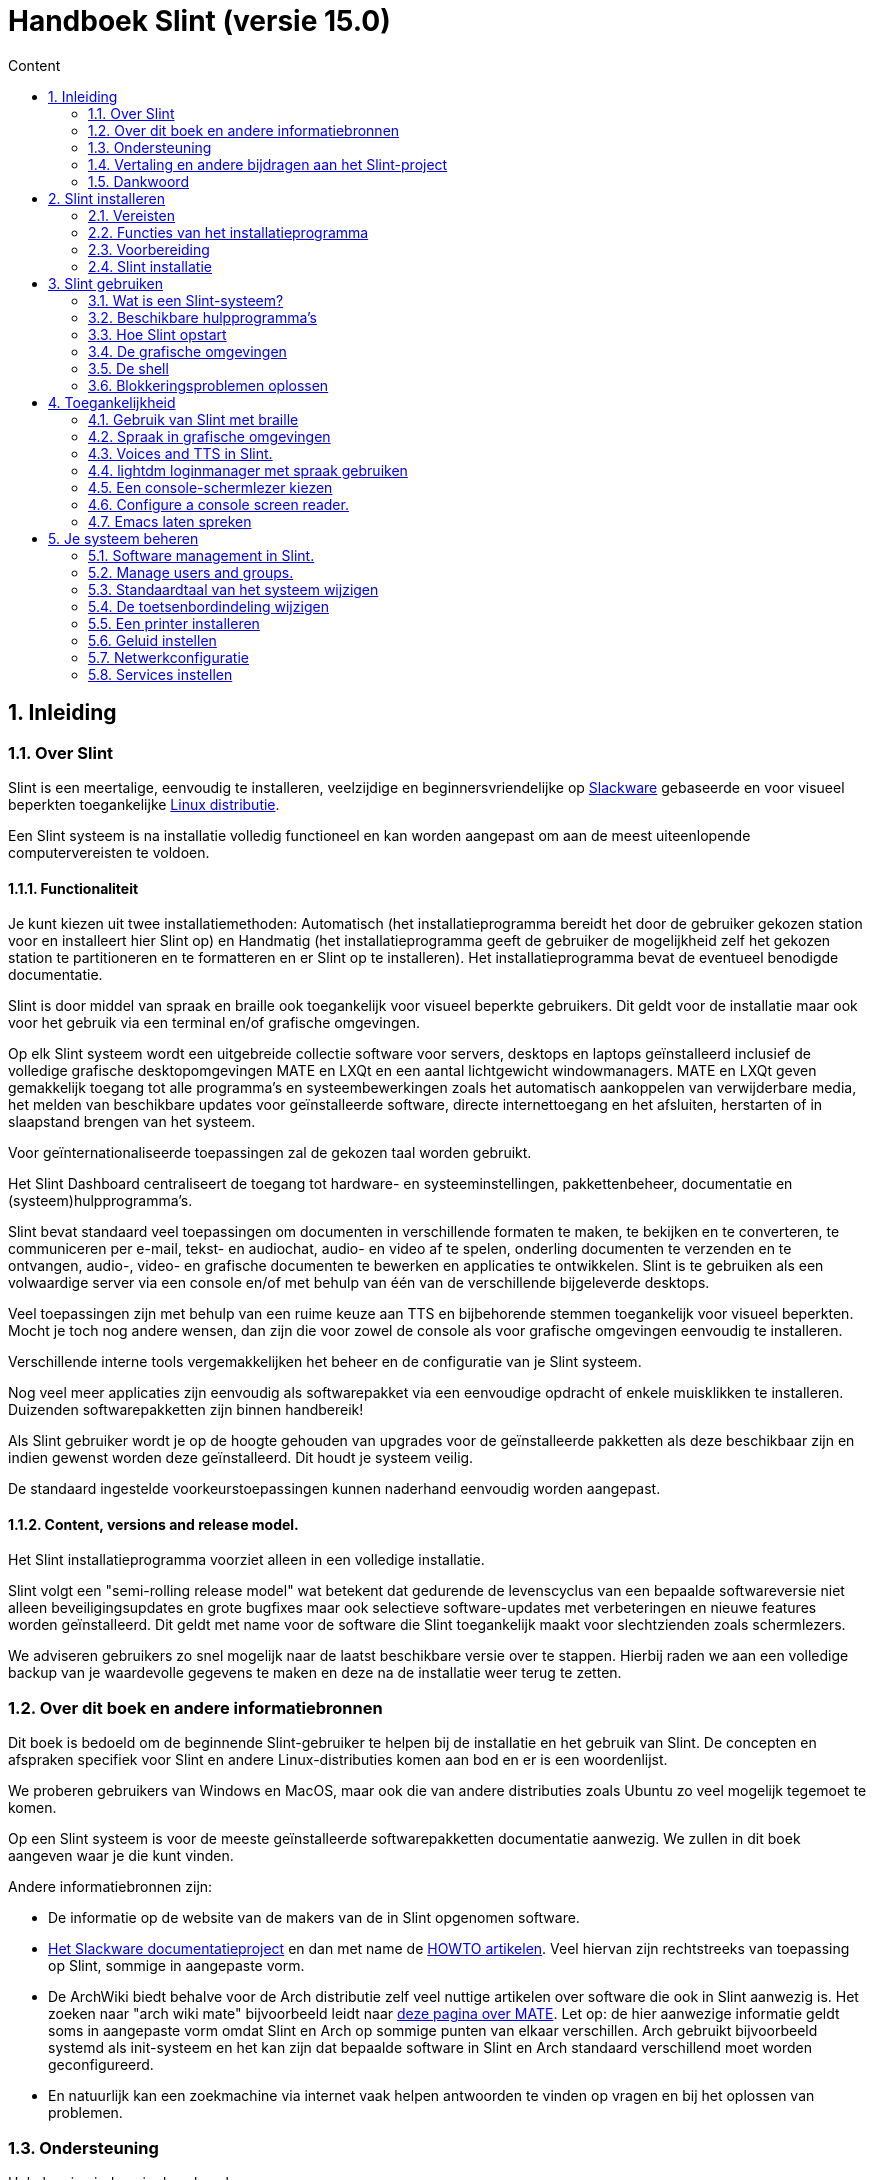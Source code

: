 
= Handboek Slint (versie 15.0)
:toc: left
:toclevels: 2
:toc-title: Content
:pdf-themesdir: themes
:pdf-theme: default
:sectnums:

== Inleiding

=== Over Slint

Slint is een meertalige, eenvoudig te installeren, veelzijdige en beginnersvriendelijke op http://www.slackware.com/[Slackware] gebaseerde en voor visueel beperkten toegankelijke https://en.wikipedia.org/wiki/Linux_distribution[Linux distributie].

Een Slint systeem is na installatie volledig functioneel en kan worden aangepast om aan de meest uiteenlopende computervereisten te voldoen.

==== Functionaliteit

Je kunt kiezen uit twee installatiemethoden: Automatisch (het installatieprogramma bereidt het door de gebruiker gekozen station voor en installeert hier Slint op) en Handmatig (het installatieprogramma geeft de gebruiker de mogelijkheid zelf het gekozen station te partitioneren en te formatteren en er Slint op te installeren). Het installatieprogramma bevat de eventueel benodigde documentatie.

Slint is door middel van spraak en braille ook toegankelijk voor visueel beperkte gebruikers. Dit geldt voor de installatie maar ook voor het gebruik via een terminal en/of grafische omgevingen.

Op elk Slint systeem wordt een uitgebreide collectie software voor servers, desktops en laptops geïnstalleerd inclusief de volledige grafische desktopomgevingen MATE en LXQt en een aantal lichtgewicht windowmanagers. MATE en LXQt geven gemakkelijk toegang tot alle programma's en systeembewerkingen zoals het automatisch aankoppelen van verwijderbare media, het melden van beschikbare updates voor geïnstalleerde software, directe internettoegang en het afsluiten, herstarten of in slaapstand brengen van het systeem.

Voor geïnternationaliseerde toepassingen zal de gekozen taal worden gebruikt.

Het Slint Dashboard centraliseert de toegang tot hardware- en systeeminstellingen, pakkettenbeheer, documentatie en (systeem)hulpprogramma's.

Slint bevat standaard veel toepassingen om documenten in verschillende formaten te maken, te bekijken en te converteren, te communiceren per e-mail, tekst- en audiochat, audio- en video af te spelen, onderling documenten te verzenden en te ontvangen, audio-, video- en grafische documenten te bewerken en applicaties te ontwikkelen. Slint is te gebruiken als een volwaardige server via een console en/of met behulp van één van de verschillende bijgeleverde desktops.

Veel toepassingen zijn met behulp van een ruime keuze aan TTS en bijbehorende stemmen toegankelijk voor visueel beperkten. Mocht je toch nog andere wensen, dan zijn die voor zowel de console als voor grafische omgevingen eenvoudig te installeren.

Verschillende interne tools vergemakkelijken het beheer en de configuratie van je Slint systeem.

Nog veel meer applicaties zijn eenvoudig als softwarepakket via een eenvoudige opdracht of enkele muisklikken te installeren. Duizenden softwarepakketten zijn binnen handbereik!

Als Slint gebruiker wordt je op de hoogte gehouden van upgrades voor de geïnstalleerde pakketten als deze beschikbaar zijn en indien gewenst worden deze geïnstalleerd. Dit houdt je systeem veilig.

De standaard ingestelde voorkeurstoepassingen kunnen naderhand eenvoudig worden aangepast.

==== Content, versions and release model.

Het Slint installatieprogramma voorziet alleen in een volledige installatie.

Slint volgt een "semi-rolling release model" wat betekent dat gedurende de levenscyclus van een bepaalde softwareversie niet alleen beveiligingsupdates en grote bugfixes maar ook selectieve software-updates met verbeteringen en nieuwe features worden geïnstalleerd. Dit geldt met name voor de software die Slint toegankelijk maakt voor slechtzienden zoals schermlezers.

We adviseren gebruikers zo snel mogelijk naar de laatst beschikbare versie over te stappen. Hierbij raden we aan een volledige backup van je waardevolle gegevens te maken en deze na de installatie weer terug te zetten.

=== Over dit boek en andere informatiebronnen

Dit boek is bedoeld om de beginnende Slint-gebruiker te helpen bij de installatie en het gebruik van Slint. De concepten en afspraken specifiek voor Slint en andere Linux-distributies komen aan bod en er is een woordenlijst.

We proberen gebruikers van Windows en MacOS, maar ook die van andere distributies zoals Ubuntu zo veel mogelijk tegemoet te komen.

Op een Slint systeem is voor de meeste geïnstalleerde softwarepakketten documentatie aanwezig. We zullen in dit boek aangeven waar je die kunt vinden.

Andere informatiebronnen zijn:

* De informatie op de website van de makers van de in Slint opgenomen software.
* http://docs.slackware.com/[Het Slackware documentatieproject] en dan met name de http://docs.slackware.com/howtos:start[HOWTO artikelen]. Veel hiervan zijn rechtstreeks van toepassing op Slint, sommige in aangepaste vorm.
* De ArchWiki biedt behalve voor de Arch distributie zelf veel nuttige artikelen over software die ook in Slint aanwezig is. Het zoeken naar "arch wiki mate" bijvoorbeeld leidt naar https://wiki.archlinux.org/index.php/MATE[deze pagina over MATE]. Let op: de hier aanwezige informatie geldt soms in aangepaste vorm omdat Slint en Arch op sommige punten van elkaar verschillen. Arch gebruikt bijvoorbeeld systemd als init-systeem en het kan zijn dat bepaalde software in Slint en Arch standaard verschillend moet worden geconfigureerd.
* En natuurlijk kan een zoekmachine via internet vaak helpen antwoorden te vinden op vragen en bij het oplossen van problemen.
// Support

=== Ondersteuning

Hulp kun je vinden via deze kanalen:

* De Slint mailing list is het primaire support kanaal. Je kunt je hiervoor registreren door een e-mail te sturen naar slint-request@freelists.org met het onderwerp: 'subscribe' en vervolgens de ontvangen bevestigingsmail te beantwoorden. Stuur voor meer informatie een e-mail naar slint-request@freelists.org met als onderwerp 'commands' of 'help'. Na registratie kun je voor je vragen e-mailen naar slint@freelists.org.
* De archieven van de mailing list die https://www.freelists.org/archive/slint[hier] beschikbaar zijn.
* Op IRC: chat via het #slint kanaal, server irc.libera.chat, registratie hiervoor is niet nodig.
* Mumble: server slint.fr (op afspraak die je maakt via een ander kanaal).
* Het https://forum.salixos.org/viewforum.php?f=44[Slint forum]: gehost door onze vrienden bij Salix (een andere Slackware afgeleide). Hiervoor moet je je wel registreren.


To find out more, see the links under Information in the Slint Dashboard or just type: slint-doc in a terminal after installation.

=== Vertaling en andere bijdragen aan het Slint-project

Slint zoekt vertalers! Lees als je wilt helpen met vertalen de instructies in https://slint.fr/doc/translate_slint.html[Vertaal Slint].

De vertaalbestanden worden gehost op https://crowdin.com/project/slint[Crowdin].

Als je aan het Slint-project wilt bijdragen door te helpen met andere taken kun je posten op de mailing list of stuur je een mail naar: didieratslintdotfr. Uiteraard zijn vertalers ook welkom op de mailing list!
// Acknowledgments

=== Dankwoord

Het Slint-project bestaat vooral dankzij het werk van de vertalers van Slint en andere bijdragers, bedankt allemaal!

Dank ook aan George Vlahavas voor zijn advies en tools en aan de medewerkers van het SlackBuilds.org project, met wiens hulp veel extra software voor Slackware en afgeleiden kan worden gecompileerd.

Slint is gebaseerd op Slackware dat is ontwikkeld door Patrick J. Volkerding en zijn team. Bedankt! Ik moedig alle Slint gebruikers aan door middel van een donatie financieel bij te dragen aan Slackware en Salix.

De Slint repositories worden gratis gehost door Darren 'Tadgy' Austin. Ik moedig alle Slint gebruikers aan bij te dragen aan de financiering van de host https://slackware.uk/

Links voor financiele bijdragen: +
https://www.patreon.com/slackwarelinux[Become a Slackware patron] or https://paypal.me/volkerdi[Support Slackware] +
Volg de links bovenaan http://slackware.uk/slint/x86_64/slint-15.0/[deze pagina] om Slackware UK te steunen +
https://salixos.org/donations.html[Donations to Salix]

== Slint installeren

Dit deel van het handboek doorloopt het proces van het downloaden van Slint, het controleren van het ISO-beeldbestand met een controlesom, het schrijven van het ISO-bestand naar een installatiemedium, het partitioneren van je harde schijf en beschrijft in het kort het installatieproces zelf.

=== Vereisten

De huidige Slint versie kan worden geïnstalleerd op computers die aan de volgende eisen voldoen:

* Architectuur: x86_64 (64-bit CPU), ook bekend als AMD64
* Voor het automatisch partitioneren een harde schijf van minimaal 50G
* Voor het handmatig partitioneren een Linux partitie van minimaal 50G, een EFI systeempartitie en een BIOS partitie op dezelfde schijf.
* Slint kan worden geïnstalleerd op harde schijven, SSD's, NVME's, eMMC's, USB-sticks en SD-cards (bij voorkeur in een USB behuizing).
* RAM: minstens 2G
* Een beschikbare DVD-drive of USB aansluiting met firmware waarmee van DVD of USB-stick kan worden opgestart. Een lege beschrijfbare DVD of een USB-stick van minimaal 5G kunnen als installatiemedium worden gebruikt

NOTE: Secure Boot moet zijn uitgeschakeld om Slint te kunnen installeren.

=== Functies van het installatieprogramma

* Het installatieprogramma is een "live systeem" dat in het geheugen wordt uitgevoerd: er zal niets aan het al geïnstalleerde systeem worden gewijzigd tenzij en totdat jij daar opdracht toe geeft.
* Het installatieprogramma is voor visueel beperkte gebruikers volledig met braille en spraak te gebruiken met behulp van de "Speakup" schermlezer.
* Het beschikt over alle benodigde tools om de vereiste partities tijdens handmatige installatie voor te bereiden.
* In automatische installatiemodus hoeft de gebruiker alleen vragen in contextuele vorm te beantwoorden.
* Als Slint als enige OS op een verwijderbaar medium verbonden via USB wordt geïnstalleerd is het "portable". D. w. z. bruikbaar op iedere computer die vanaf USB kan opstarten.
* Het installatieprogramma kan de schijf waarop Slint als het enige systeem is geïnstalleerd/n versleutelen. Dit voorkomt diefstal van de gegevens die er op aanwezig zijn in geval van verlies/n of diefstal van de machine of van een verwijderbaar apparaat.
* Slint kan op zijn eigen partitie maar tijdens handmatige installatie ook op een bestaande partitie naast een ander hierop aanwezig systeem worden geïnstalleerd.

=== Voorbereiding

<<download_and_verify,Download en controleer Slint ISO image>> +
<<write_the_iso,Schrijf de ISO image naar een installatiemedium>> +
<<prepare_partitions_for_Slint,Optioneel, maak partities voor Slint>>

[[download_and_verify]]
==== Downloaden en controleren van een Slint ISO-beeldbestand

De laatste versie van de Slint-distributie is 15.0

De laatste installatie-image is altijd beschikbaar op https://slackware.uk/slint/x86_64/slint-15.0/iso[deze locatie]

[TIP]
====
Als je Slint versie 15.0 al gebruikt is het niet nodig om helemaal opnieuw te installeren bij het beschikbaar komen van een nieuwe ISO-image omdat deze slechts nieuwe functies aan het installatieprogramma en geüpgradede pakketten toevoegt die ook bij het reguliere up to date houden van je systeem worden geïnstalleerd.
====

De bestandsnaam van onderstaand ISO-beeldbestand is bedoeld als voorbeeld en dien je tijdens het downloaden te wijzigen in de actuele naam.

Een internet zoekopdracht "check sha256sum windows" vertelt je hoe je het ISO-beeldbestand onder Windows kunt controleren.

Als je Linux gebruikt kun je het ISO-beeldbestand en de sha256 checksum met de volgende opdrachten downloaden:
----
wget https://slackware.uk/slint/x86_64/slint-15.0/iso/slint64-15.iso
wget https://slackware.uk/slint/x86_64/slint-15.0/iso/slint64-15.iso.sha256
----

Om de integriteit van de gedownloade bestanden te controleren, typ je de volgende opdracht:
----
sha256sum -c slint64-15.0.iso.sha256
----

Het resultaat moet zijn : OK +
Download anders de bestanden opnieuw.

[[write_the_iso]]
==== Het ISO-beeldbestand naar een installatiemedium schrijven

Je kunt een DVD of een USB-stick als installatiemedium gebruiken.

[[make_a_bootable_usb_stick]]
===== Een opstartbare USB-stick maken

Steek de USB-stick op een ++Linux++ systeem in een USB-poort en controleer de apparaatnaam ervan met de volgende opdracht:

----
lsblk -o model,name,fstype,mountpoint
----

[WARNING]
====
Controleer zorgvuldig de uitvoer van het commando om er zeker van te zijn dat je niet de apparaatnaam van een harde schijfpartitie invoert in plaats van de apparaatnaam van je USB-stick. Alle aanwezige gegevens op de USB-stick of op een foutief gekozen harde schijfpartitie zullen **ONHERSTELBAAR VERLOREN GAAN**.
====

Stel dat de apparaatnaam van de USB-stick /dev/sdb is. Deze naam kan op jouw systeem anders zijn dus neem de volgende opdracht niet blind over. De schrijfwijze van het commando om het Slint ISO-beeldbestand naar een USB-stick te schrijven die zich in /dev/sdb bevindt is als volgt:

----
dd if=slint64-15.0.iso of=/dev/sdb bs=1M status=progress && sync
----

[NOTE]
====
In het bovenstaande commando verwijst **if=** naar het pad van het Slint ISO-beeldbestand en **of=** naar de apparaatnaam van de USB-stick. Die kunnen voor jouw systeem dus anders zijn.
====

Onder ++Windows++ kun je het programma http://rufus.akeo.ie/[Rufus] gebruiken. Het is gratis en open-source.

[[make_a_bootable_DVD_disc]]
===== Een opstartbare DVD maken

Plaats op een ++Linux++ systeem de beschrijfbare DVD in het station en typ de volgende opdracht:

----
xorriso -as cdrecord -v dev=/dev/sr0 -eject slint64-15.0.iso
----

Zorg ervoor dat je het volledige pad naar het Slint ISO-beeldbestand opgeeft.

Onder ++Microsoft Windows 2000/XP/Vista/7++ kun je een DVD maken met het programma http://infrarecorder.org/[InfraRecorder]. Het is gratis en open-source.

Onder ++Microsoft Windows 7/8/10++ kun je het http://windows.microsoft.com/en-US/windows7/Burn-a-CD-or-DVD-from-an-ISO-file[Windows hulpprogramma voor het branden van ISO-bestanden] gebruiken dat met Microsoft Windows wordt meegeleverd.
// Prepare
[[prepare_partitions_for_Slint]]
==== Optioneel het voorbereiden van de Slint partities

Een partitie 'formatteren' betekent hier: het maken van een bestandssysteem om de bestanden die het bevat te kunnen beheren.

Na het typen van 'start' type je 'm' voor handmatig partitioneren en selecteer je als eerste de root systeempartitie aangekoppeld op "/" en het te gebruiken bestandssysteem waaronder btrfs, ext4, xfs.

Het installatieprogramma toont een keuzelijst met alleen niet versleutelde Linux partities (ook wel Linux bestandssysteem genoemd) van minimaal 50G. Deze mag al geformatteerd zijn maar alle bestanden hierop zullen bij het maken van het nieuwe bestandssysteem verloren gaan.

Handmatige partitionering vereist op de schijf met het root bestandssyteem ook de aanwezigheid van:

* Een niet geformatteerde BIOS opstartpartitie van minimaal 3M.
* Een volgens de UEFI specificatie 'fat' (of 'vfat') geformatteerde EFI systeempartitie van minimaal 32M

Het gebruik van bestaande Slint partities of het maken hiervan is aan de gebruiker. Reeds geïnstalleerde systemen met BIOS opstart en EFI partities blijven intact, alleen de root partitie zal (opnieuw) worden geformatteerd.

Het installatieprogramma bevat diverse partioneringsprogramma's: cfdisk, fdisk, sfdisk, cgdisk, gdisk, sgdisk en parted. De programma's met een "g" in hun naam kunnen alleen overweg met GPT schijven, parted met zowel DOS als GPT partities. fdisk, cfdisk en sfdisk kunnen overweg met DOS partities. Ook zijn wipefs (om bestaande partitietabellen en bestandssysteemhandtekeningen te wissen) en partprobe (om de kernel te informeren over partitiewijzigingen) aanwezig. De programma's blkid en lsblk geven informatie weer over block devices en partities.

Uiteraard kun je de partities ook vanaf een ander systeem maken voordat je het installatieprogramma start.
// Installation

=== Slint installatie
<<Start_of_the_installation,De installatie starten>> +
<<Overview_of_Slint_Installation,Overzicht van het installatieproces>> +
<<Usage_of_the_installer,Gebruik van het installatieprogramma>> +
<<Encryption,Slint op een versleutelde root partitie>> +
<<Speakup,Sneltoetsen voor de Speakup schermlezer>> +
<<first_steps_after_installation,Eerste stappen na de installatie>>

[[Start_of_the_installation]]
==== De installatie starten

Stel indien nodig de firmware van de machine in om van een voorbereidde DVD of USB-stick op te kunnen starten.

Plaats het installatiemedium (DVD of USB-stick) en start de computer opnieuw op. Voor slechtzienden klinkt een geluid wanneer het opstartmenu wordt weergegeven.

Start het installatieprogramma door op Enter te drukken.

Het installatieprogramma zal eerst je geluidskaarten proberen te detecteren.

Dit laat je een werkende geluidskaart als standaard instellen en gebruiken voor spraak tijdens de installatie door visueel beperkte gebruikers.

Als het installatieprogramma meer dan één geluidskaart vindt zegt het in het engels voor elke kaart: press Enter to choose this sound board <sound card id> +
Druk Enter zodra je dit hoort om te bevestigen dat je de kaart wilt gebruiken en dat deze werkt. Deze instelling wordt op het nieuwe systeem opgeslagen in /etc/asound.conf.

Bij de volgende stap bevestig je dat je tijdens de installatie spraak wilt gebruiken (typ s en Enter) of niet (alleen Enter). Braille is tijdens de installatie altijd beschikbaar.

Vervolgens kun je de tijdens de installatie te gebruiken taal kiezen of wijzigen. Het installatieprogramma wordt dan verder in de gekozen taal weergegeven mits de vertaling in die taal compleet is.

Als je extra kernel-parameters wilt meegeven aan de boot opdrachtregel doe je het volgende voor je op Enter drukt:
[NOTE]
====
Wees je er van bewust dat tijdens het typen US toetsenbordindeling gebruikt wordt. +
Ctrl+x betekent "Houdt de Ctrl of Control toets ingedrukt alsof het de Shift-toets is en druk de x-toets"
====
----
Druk op de e-toets
Druk drie keer op pijl omlaag
Druk op de End-toets
Druk op de spatiebalk.
Typ vervolgens de kernel parameters (zie voorbeelden hieronder)
Ctrl+x om op te starten (druk nog geen Enter!)
Druk dan pas op Enter om te starten.
----

Om bijvoorbeeld de speakup driver voor je hardware synthesizer te configureren, zou je de volgende kernel parameter kunnen typen:
----
speakup.synth=apollo
----
Je kunt op de boot opdrachtregel ook op de volgende manier de instellingen voor je braille-apparaat opgeven:
-----
brltty=<driver code>,<device>,<text table>
-----
Een Papenmeier apparaat met een Franse teksttabel dat via USB aangesloten is installeer je bijvoorbeeld als volgt:
-----
brltty=pm, usb:,fr_FR
-----
NOTE: Een via USB verbonden braille apparaat zou altijd moeten worden herkend, alleen de taal zou niet goed kunnen zijn als je deze niet vooraf hebt ingesteld.

Aangezien er geen time-out is, zal het opstarten pas beginnen als je op [Enter] drukt.

Spraak en Braille zijn beschikbaar vanaf het begin van de installatie.
// Overview
[[Overview_of_Slint_Installation]]
==== Overzicht van het installatieproces

Het installatieprogramma detecteert als eerste de aanwezige schijven en partities voor mogelijke installatie-opties en laat je kiezen tussen het automatisch of handmatig voorbereiden van de door Slint te gebruiken partities.

Als je "handmatig" kiest krijg je een lijst te zien met Linux partities (van minimaal 50G) waarop Slint kan worden geïnstalleerd. Selecteer de gewenste partitie en het type bestandssysteem dat er op zal wordt gemaakt: btrfs, ext4 of xfs zoals aangegeven in <<prepare_partitions_for_Slint,Optioneel voorbereiden van partities voor Slint>>

Als je 'auto' kiest, krijg je de stations te zien waarop Slint kan worden geïnstalleerd (ten minste 50G groot) en zal het btrfs bestandssysteem worden gebruikt.

In het geval van btrfs worden subvolumes met gecomprimeerde bestanden aangemaakt voor//home en /snapshots en /swap voor een swap bestand. Met 'Copy on write' is het mogelijk snapshots te maken en een mislukte systeem-update ongedaan te maken. Tools voor het beheren van de snapshots zijn in Slint aanwezig.

In beide modi kiest de gebruiker welke bestaande Linux-en Windows-partities automatisch worden aangekoppeld na het opstarten van Slint en de namen van de aankoppelpunten wat de toegang tot bestaande systemen en gegevens vanuit Slint vergemakkelijkt.

Vervolgens wordt de gebruiker voorgesteld om de root systeempartitie te versleutelen waarmee gegevensverlies kan worden voorkomen in geval van verlies of diefstal van de machine of het station waarop Slint is geïnstalleerd. Indien positief bevestigd legt het installatieprogramma de wachtwoordzin vast waarmee deze partitie kan worden ontgrendeld. De gebruiker zal hier tijdens het opstarten door GRUB om worden gevraagd om het opstartmenu weer te geven.

Uiteindelijk toont het installatieprogramma de door jou gemaakte keuzes en vraagt je die al dan niet te bevestigen. Tot nu toe is er nog niets aan het geïnstalleerde systeem gewijzigd zodat je veilig kunt annuleren en zonder gevolgen opnieuw 'start' kunt typen of opnieuw kunt opstarten.

Dan wordt, in geval van auto-partitionering, de Slint rootpartitie versleuteld indien gewenst en geformatteerd en worden de eerste softwarepakketten geïnstalleerd.

Als je voor een versleutelde schijf hebt gekozen, typ je de wachtwoordzin die zal worden gebruikt om de schijf steeds bij het opstarten te ontgrendelen.

Je kiest een wachtwoord voor gebruiker "root". Dit is de systeembeheerder die alle bevoegdheden heeft.

Je geeft ook de gebruikersnaam en het wachtwoord van een gewone gebruiker.

Je geeft aan of je Braille-uitvoer nodig hebt en of je je wilt aanmelden in tekst of grafische modus. Als je tijdens de installatie de Engelse (US) taal hebt gebruikt, kies je de taal die je in het geïnstalleerde systeem wilt gebruiken. Anders stelt het installatieprogramma dezelfde taal in als tijdens de installatie.

Het installatieprogramma probeert nu een internetverbinding te maken om een tijdzone die overeenkomt met je geografische locatie voor te stellen of uit een lijst te laten kiezen.

Er wordt je gevraagd of je Braille nodig hebt en dan of je wilt starten in een console of in een grafische omgeving tenzij je spraak hebt gebruikt tijdens de installatie of dat je Braille nodig hebt. In dat geval belandt je voor alle veiligheid na het opnieuw opstarten in een console.

Dan maakt het installatieprogramma een wisselbestand. Dit kan even duren dus wees geduldig.

Alle andere pakketten worden op de schijf geïnstalleerd. Indien verbonden met internet wordt de meest recente versie van elk pakket inclusief die beschikbaar gekomen zijn na het uitkomen van de ISO-image gedownload en geïnstalleerd.

Afhankelijk van de hardware duurt de installatie van alle pakketten 10 tot 40 minuten.

Er wordt je gevraagd een desktop te selecteren (zelfs als je in een console begonnen bent) waaronder fvm, lxqt, mate en wmaker. Na de installatie krijg je wanneer je bent opgestart in een console door het typen van 'xwmconfig' een nog uitgebreidere keuze

Hierna wordt het systeem geconfigureerd en de GRUB boot manager geïnstalleerd. Slint kan opstarten in zowel Legacy als EFI modus. Het boot- menu heeft een "rescue" keuzemogelijkheid om elk geïnstalleerd OS te herkennen en op te starten.

Voordat je opnieuw opstart is het mogelijk een voorbeeld van het opstartmenu weer te geven.

Verwijder tenslotte het installatiemedium en herstart je nieuwe Slint-systeem.
// Usage_installer
[[Usage_of_the_installer]]
==== Gebruik van het installatieprogramma

Als je bekend bent met de Linux console kun je dit onderwerp overslaan.

Hieronder wordt het hoofdmenu van het installatieprogramma weergegeven:
....
Welkom bij het Slint installatieprogramma! (versie 15)

Je kunt nu typen (zonder de aanhalingstekens):

'doc' om de functies en het gebruik van het installatieprogramma te leren kennen.
'start' om de installatie te starten.

Het installatieprogramma kan de schijf waarop Slint wordt geïnstalleerd voorbereiden/n
en de benodigde partities aanmaken. Je kunt dat ook zelf handmatig doen met behulp van/n
de aanwezige hulpprogramma's. Typ 'start' als je hiermee klaar bent. Je kunt ook het/n
installatieprogramma verlaten en een programma als gparted gebruiken waarna je het/n
installatieprogramma weer start.

We raden je aan eerst 'doc' te typen in geval je de Slint rootpartitie wilt versleutelen.
Wanneer je hier mee klaar bent wordt dit menu weer weergegeven.
....

Zodra dit menu wordt weergegeven kun je beginnen met het installatieproces.

Je leest het scherm en typt commando's in een <<virtual_terminal,virtuele terminal>>. Het installatieprogramma beschikt over 4 virtuele terminals die hetzelfde fysieke toetsenbord en scherm gebruiken en tegelijkertijd naast elkaar gebruikt kunnen worden.

Het installatieprogramma start in virtuele terminal 1 genaamd *tty1* maar je kunt naar een andere terminal overschakelen. Je kunt bijvoorbeeld overschakelen naar *tty2* door op *Alt-F2* te drukken en later weer terug naar *tty1* met *Alt-F1* zonder informatie in beide terminals te verliezen. *Alt-F1* betekent: hou de *Alt* toets ingedrukt en druk tegelijkertijd op de *F1* toets.

Dit kan bijvoorbeeld handig zijn voor het lezen van documentatie tijdens de installatie: je kunt overschakelen naar *tty2* waar je de installatie start, weer terug naar *tty1* om de documentatie te lezen en vervolgens weer naar *tty2* om verder te gaan met de volgende installatiestap.

Zo kun je ook de woordenlijst raadplegen tijdens het lezen van andere documenten.

Het installatieprogramma heeft verschillende manieren van interactie met de gebruiker:

* Je voert opdrachten in bij de prompt en leest hun uitvoer.
* Het installatieprogramma stelt een vraag, je typt het antwoord en je bevestigt dit door op Enter te drukken.
* Het installatieprogramma toont een keuzemenu met meerdere opties: je selecteert er één met de pijltjestoetsen omhoog en omlaag en je bevestigt vervolgens je keuze door op Enter te drukken of op Esc om te annuleren.
* Het installatieprogramma geeft informatie weer in een pager. Gebruik de pijltjestoetsen om de vorige of volgende regel te lezen, druk op de spatiebalk om de volgende pagina weer te geven of q om de pager te verlaten.

// Encryption
[[Encryption]]
==== Slint met een versleutelde rootpartitie.

In automatische modus stelt het installatieprogramma voor om de schijf waarop Slint wordt geïnstalleerd als deze volledig aan Slint is toegewezen te versleutelen. Als je hiermee akkoord gaat zal GRUB je telkens als je opstart de wachtwoordzin vragen die je hebt opgegeven tijdens de installatie om de schijf te ontgrendelen voordat het opstartmenu wordt weergegeven. Wees je ervan bewust dat het ontgrendelen van het station even duurt (ongeveer tien seconden).

Met een versleutelde schijf voorkom je diefstal van gegevens die er op staan in geval van verlies of diefstal van de machine of van een verwijderbare schijf. Het beschermt je echter niet als je de computer onbewaakt aan laat staan en alleen als de computer volledig is uitgeschakeld!

Tijdens de installatie zal de Slint systeempartitie evenals de gewenste extra partities worden versleuteld.

De naam van een versleutelde Slint systeem- (of root) partitie is: /dev/mapper/cryptroot.

Dit kun je zien door het uitvoeren van deze opdracht:

----
lsblk -lpo name,fstype,mountpoint /h grep /$
----

Met het volgende resultaat:
----
/dev/mapper/cryptroot ext4   /
----

Het uitvoeren van deze opdracht:

----
lsblk -lpo name,fstype,mountpoint | grep /dev/sda3
----

geeft:

----
/dev/sda3             cryptoLUKS
----

/dev/sda3 is nu een "raw" partitie die de zogenaamde "LUKS header" bevat waar je nooit direct toegang toe zou moeten of hoeven te hebben. Het bevat alles wat nodig is om de partitie /dev/mapper/cryptroot die eigenlijk jouw gegevens bevat (in dit voorbeeld het Slint-systeem) te versleutelen.

[WARNING]
====
Als je de wachtwoordzin vergeet, zullen alle gegevens in het station onherstelbaar verloren gaan! Dus noteer deze wachtwoordzin of sla hem op en bewaar hem meteen op een veilige plaats.

Schijven gaan vroeg of laat kapot. Als dat gebeurt en de schijf is versleuteld gaan je gegevens verloren. Regelmatig een back-up maken van je waardevolle gegevens is dus niet optioneel maar essentieel!

Maak ook een back-up van de LUKS header zodat je die kunt herstellen als de LUKS partitie om welke reden dan ook zou beschadigen. Het commando hiervoor zou in ons voorbeeld kunnen zijn:
----
luksHeaderBackup /dev/sda3 --header-backup-file <file>
----
waar <file> de naam is van het back-up bestand dat je op een veilige plek bewaart.

Voor het herstellen van de back-up typ je:
----
luksHeaderRestore /dev/sda3 --header-backup-file <file>
----

Wijzig nooit de grootte van een partitie van een versleutelde schijf omdat deze hierna voorgoed ontoegankelijk is en de gegevens die er op staan verloren gegaan zullen zijn! Als je echt meer ruimte nodig hebt moet je een backup maken van alle bestanden die je wilt behouden, Slint opnieuw installeren en de geback-upte bestanden terugzetten.

Kies een sterke wachtwoordzin, zodat die voor een inbreker te lastig is om die te raden en hij het uiteindelijk zal opgeven.

Rommel nooit aan de zogenaamde "LUKS-header" op de 'raw' partitie (in ons voorbeeld /dev/sda3 op de Slint systeempartitie). Maak geen bestandssysteem aan in deze partitie, laat het geen deel uitmaken van een RAID array en schrijf er geen gegevens naar toe: hierdoor zullen alle gegevens namelijk onherstelbaar verloren gaan!
====

Om zwakke wachtwoordzinnen te vermijden vereist het installatieprogramma dat de wachtwoordzin bestaat uit:

. Ten minste 8 tekens.
. Alleen niet-geaccentueerde kleine letters en hoofdletters, cijfers van 0 tot 9, spaties en de volgende leestekens:
+
----
 ' ! " # $ % & ( ) * + , - . / : ; < = > ? @ [ \ ] ^ _ ` { | } ~
----
+
Dit garandeert dat ook een nieuw toetsenbord alle tekens heeft die nodig zijn om het wachtwoord te typen.

. Ten minste één cijfer, één kleine letter, één hoofdletter en één leesteken.

GRUB gaat ervan uit dat er een "VS" toetsenbord wordt gebruikt wanneer je de wachtwoordzin typt. Om deze reden stelt het installatieprogramma als je tijdens de installatie gebruik maakt van een andere dan een "VS"-toetsenbord deze hierop in voordat je de wachtwoordzin typt en hierna weer terug naar de indeling die je hier voor gebruikte. In dit geval spelt het installatieprogramma ook elk ingetypt teken van de wachtwoordzin omdat dit kan verschillen van het teken dat op de toets geschreven staat.

Om de schijf te versleutelen wordt het programma cryptsetup gebruikt. Voor meer informatie hierover typ je na de installatie: +
-----
man cryptsetup
-----
// Speakup
[[Speakup]]
==== Sneltoetsen voor de Speakup schermlezer

Dit hoofdstuk is bedoeld voor gebruikers die een schermleesprogramma nodig hebben maar niet bekend zijn met Speakup.

Zorg er wel voor dat NumLock is uitgeschakeld als je Speakup wilt gebruiken.

De CapsLock-toets gedraagt zich als een Shift-toets. "CapsLock 4" bijvoorbeeld betekent: +
hou de CapsLock-toets ingedrukt als een Shift-toets en druk op 4.

 De eerste sneltoetsen om te onthouden:
 PrintScreen     Schakel speakup aan of uit.
 CapsLock F1     Speakup Hulp (druk spatie om Hulp te verlaten).

 Sneltoetsen voor het wijzigen van instellingen:
 CapsLock 1/2    Verhogen/verlagen van geluidsvolume.
 CapsLock 5/6    Verhogen/verlagen van de spreeksnelheid.

 Sneltoetsen voor tijdens het lezen zelf:
 CapsLock j/k/l   Zeg vorig/huidig/volgend woord.
 CapsLock k (2x)    Spel het huidige woord.
 CapsLock u/i/o    Zeg de vorige/huidige/volgende regel.
 CapsLock y    Zeg de tekst vanaf bovenaan tot aan de cursor.
 CapsLock p    Zeg de tekst vanaf de cursor tot aan het einde.
// First_steps
[[first_steps_after_installation]]
==== De eerste stappen na de installatie

Hier volgen de eerste taken die na de installatie moeten worden uitgevoerd.

In dit document is alle tekst na een # commentaar op de voorgestelde commando's en dient niet ingetypt te worden.

===== Eerste software-update

Na installatie moet het systeem worden bijgewerkt met de meest recente versie van elk programma, evenals nieuwe software die is uitgekomen sinds de voor de installatie gebruikte versie van het ISO-beeldbestand. Dit is vooral van belang als er geen netwerkverbinding beschikbaar was tijdens de installatie omdat dan alleen de pakketten in het distributiemedium -welke verouderd kunnen zijn- werden geïnstalleerd.

De meeste commando's die hieronder worden weergegeven vereisen administratieve rechten gekoppeld aan een specifiek account genaamd 'root' waarvoor je tijdens de installatie een wachtwoord hebt ingegeven.

Om een opdracht als root uit te voeren typ je eerst
----
su -
----
vervolgens typ je het wachtwoord voor 'root' en druk je op Enter voordat je het commando invoert.

Wanneer je klaar bent met het uitvoeren van commando's als 'root' druk je op Ctrl+d of typ je 'exit' om weer de "gewone gebruiker" status terug te krijgen.

Alternatief kan de tijdens de installatie als lid van 'wheel' groep geregistreerde gebruiker of andere leden hiervan typen:
----
sudo <command>
----
daarna weer het root-wachtwoord.

Om het systeem te updaten typ je als 'root' in een console of een grafische terminal:
----
slapt-get --add-keys # haalt de sleutels op om de pakketten te verifiëren
slapt-get -u # werkt de lijst van pakketten op de mirrors bij
slapt-get --install-set slint # downloadt de nieuwe pakketten
slapt-get --upgrade # installeert de nieuwe versies van geïnstalleerde pakketten
dotnew # toont gewijzigde configuratiebestanden
----
Wanneer je dotnew uitvoert accepteer je dat alle oude configuratiebestanden door nieuwe vervangen worden. Dit kun je nu nog veilig doen omdat je nog niets aan het systeem hebt aangepast.

Je kunt ook de grafische varianten van deze toepassingen gebruiken: gslapt in plaats van slapt-get en dotnew-gtk in plaats van dotnew.

Voor meer informatie over slapt-get typ je:
----
man slapt-get
----
of als 'root':
----
slapt-get --help
----
en lees /usr/doc/slapt-get*/README.slaptgetrc.Slint

// Usage
== Slint gebruiken

Dit hoofdstuk beschrijft de manieren waarop je met je Slint-systeem kunt communiceren zodat het doet wat je wilt.

=== Wat is een Slint-systeem?

Slint is een verzameling software die grofweg uit de volgende categorieën bestaat:

* Het besturingssysteem dat bestaat uit de Linux <<kernel, kernel>> en <<utilities, hulpprogramma's>>. Het fungeert als een interface tussen de gebruiker, de applicaties en de hardware.
* De <<Applications, applicaties>> die de taken uitvoeren die gebruikers gedaan willen krijgen.

Slint kan gebruikt worden in twee modi die zich onderscheiden door het uiterlijk van het scherm en de manier waarop ze met het systeem communiceren:

* In tekstmodus typ je opdrachten die worden geïnterpreteerd door een <<shell, shell>>. Deze commando's kunnen een hulpprogramma of applicatie starten. De tekstmodus wordt ook wel <<console, console>>modus genoemd. In deze modus toont het scherm alleen de commando's en hun uitvoer als tekst op een (meestal zwarte) achtergrond.
* In grafische modus worden grafische elementen zoals vensters, panelen of pictogrammen op het scherm weergegeven, meestal geassocieerd met toepassingen of hulpprogramma's. De interactie met de gebruiker en het systeem gebeurt met behulp van een muis en/of een toetsenbord.

Opdrachten kunnen in grafische modus ook worden getypt in een venster dat is gekoppeld aan een <<terminal, terminal>> waarin een shell wordt uitgevoerd.

=== Beschikbare hulpprogramma's

Behalve de hulpprogramma's die in de meeste Linux distributies aanwezig zijn heeft Slint ook zijn eigen tools die die zijn afgeleid van die in Slackware of geleend van Salix.

Dit zijn de hulpprogramma's die je kunt gebruiken om je Slint-installatie na installatie te (her)configureren. Gebruik van de eenvoudigere programma's is recht toe recht aan en de meeste hebben een --help optie. Andere worden in detail behandeld in het hoofdstuk <<Manage_your_system,Je systeem beheren>>.

Tenzij anders aangegeven moeten deze tools als 'root' worden uitgevoerd. Om 'root' te worden d.w.z. de 'admin' status en machtigingen te krijgen, typ je "su -" en dan het wachtwoord van 'root'. Om naar de standaard gebruikersstatus terug te keren typ je Ctrl+d of exit.

Een alternatieve manier om commando's die root-privileges nodig hebben uit te voeren is het typen van "sudo <command>"

De meeste tools zijn er in een terminal- en een grafische versie. De terminal-versie wordt hieronder als eerste weergegeven.

*Algemene instellingen*

* Voor gebruikersbeheer: usersetup of gtkusersetup
* De taal en regio wijzigen: localesetup of gtklocalesetup
* Om de toetsenbordindeling en de invoermethode te wijzigen: keyboardsetup of gtkkeyboardsetup
* Om de datum, de tijd of de tijdzone te configureren: clocksetup en gtkclocksetup.
* Om te kiezen welke services bij het opstarten moeten starten: servicesetup en gtkservicesetup.
* Om het netwerk te (her)configureren: netsetup.
* Om te kiezen of je wilt starten in de tekst- of grafische modus en in het laatste geval de grafische login manager: login-chooser
* Om de desktop-omgeving FVVM, LXQt, MATE of Windowmaker te kiezen type je (als gewone gebruiker): session-chooser
* Om één van deze desktop-omgevingen of aparte window-managers te kiezen type je (als gewone gebruiker): xwmconfig
* Om de programma's die specifiek zijn voor een bepaalde desktop weer te geven typ je (als gewone gebruiker): show-desktop of hide-desktop
* Om spraak in grafische modus in of uit te schakelen: orca-on of orca-off (als gewone gebruiker)
* Om een console schermlezer te kiezen en in te schakelen of alle uit te schakelen: speak-with
* Om opstart-opties specifiek voor MATE en/of LXQt in andere desktop-omgevingen al dan niet weer te geven: display-desktop of hide-desktop (als gewone gebruiker)
* Om emacspeak of speechd-el in of uit te schakelen: switch-on of switch-off (als gewone gebruiker)
* Om de indeling van het GRUB opstartmenu te zien zoals het zal worden weergegeven tijdens de volgende keer opnieuw opstarten: list_boot_entries
* Om een rescue USB opstartstick te maken voor als normaal opstarten niet meer mogelijk is: rescuebootstick
* Om de speakup instellingen op te slaan of te herladen: speakup-save of speakup-restore
* Om de stemmen voor espeak-ng weer te geven, inclusief de mbrola's: list-espeak-ng-voices (als gewone gebruiker)
* Om de geluidskaarten weer te geven: list-cards (als gewone gebruiker)
* Om spraaksynthesizers en bijbehorende talen te tonen die beschikbaar zijn via speech-dispatcher: spd-list (als gewone gebruiker)
 
=== Hoe Slint opstart

Tijdens de installatie werd de software die meekwam in het installatie ISO-beeldbestand of van de externe repositories geïnstalleerd op een <<drive, schijf>>.

Wanneer je Slint opstart controleert de <<firmware, firmware>> eerst de hardware en vervolgens zoekt het naar een programma dat een OS-loader heet (meestal een boot loader genoemd) en voert dit uit.

Er kunnen meerdere OS-loaders op de machine aanwezig zijn. In dit geval toont de firmware de gebruiker een menu om te kiezen welke OS-loader het moet starten.

In Slint is GRUB de software die een OS-loader maakt en installeert. Feitelijk is de OS-loader gemaakt door GRUB ook een boot manager, omdat het je laat kiezen welk OS je wilt starten als er meerdere zijn geïnstalleerd.

De GRUB OS-loader kan worden geïnstalleerd in een boot sector (in geval van Legacy booten) of in een EFI System Partition of ESP (bij EFI booten).

Het doel van de Slint-loader is het starten van het Slint-systeem. Hiervoor laadt het allereerst de <<kernel, kernel>> in het RAM en daarna de <<initrd, initrd>> die op zijn beurt het Slint-systeem initialiseert.

In de laatste stap van deze initialisatie wordt de gebruiker gevraagd zich aan te melden bij het systeem. Hiertoe typt deze eerst de gebruikersnaam (of inlognaam) en vervolgens het wachtwoord waarvan de geldigheid wordt gecontroleerd. Slint, dat evenals andere Linux distributies multi-user is, geeft deze gebruiker toegang tot zijn eigen bestanden maar niet tot die van andere gebruikers.

Tijdens de installatie heb je gekozen om Slint in tekst- of grafische modus te starten.

* Als je na initialisatie van het systeem c voor <<console, console>> hebt gekozen, typ je je gebruikersnaam (of loginnaam) en je wachtwoord dat je bevestigd door op de Enter toets te drukken. Daarna kun je opdrachten typen.
* Als je g (grafisch) gekozen hebt, typ je dezelfde informatie in een <<display_manager, displaymanager>> of login manager, die op zijn beurt de <<graphical_environment, grafische omgeving>> opstart.

Na installatie kun je als 'root' de login-modus wijzigen door de opdracht `login-chooser` te typen in zowel consolemodus als in een <<terminal, terminal>> in grafische modus. Dit commando stelt je in staat om `tekst` te kiezen (synoniem van consolemodus), of voor grafische modus, tussen verschillende display managers. Je keuze zal bij volgende keer opstarten van de computer worden doorgevoerd.

We zullen nu de grafische omgevingen beschrijven en daarna het gebruik van de shell.

=== De grafische omgevingen

<<the_windows, De Vensters>> +
<<the_work_spaces,De Werkruimten>> +
<<the_desktop,Het Bureaublad>> +
<<the_top_panel,Het Bovenpaneel>> +
<<the_bottom_panel, Het Onderpaneel>> +
<<the_slint_control_center,Het Slint Controlecentrum>> +
<<graphical_terminals,Grafische terminals>> +
<<key_bindings,Sneltoetsen>>

Een volledige grafische omgeving bestaat uit verschillende componenten waaronder een window manager die vensters, geassocieerd met toepassingen, op het scherm tekent en deze kan verplaatsen, aanpassen en sluiten.

Slint beschikt over diverse grafische omgevingen: BlackBox, Fluxbox, FVVM, LXQt, MATE, ratpoison, TWM en WindowMaker. Het is maar net wat je voorkeur heeft welke je kiest.

LXQt en MATE zijn volledige desktops, FVWM en WindowMaker bieden unieke functies en kunnen ook worden gekozen met de grafische lightdm login maar ook gestart door het in een console typen van "startx". De andere zijn voornamelijk vensterbeheerders die alleen vanaf een console kunnen worden gestart. Ze geven je allemaal toegang tot je documenten en toepassingen die meestal in een venster worden geopend.

Je kunt kiezen uit FVWM, LXQt, MATE en WindowMaker door als normale gebruiker 'session-chooser' te typen. In grafische modus kun je een omgeving kiezen tijdens het inloggen.

Om één van de andere grafische omgevingen (BlackBox, FluxBox, ratpoison of TWM) te kiezen moet je het commando "xwmconfig" gebruiken.

We zullen nu kort de onderdelen van de standaard en best met spraak en braille toegankelijke MATE Desktop bespreken.

Met behulp van de muis kun je van elk component de functies ontdekken door rechts, midden of links te klikken of dit te simuleren. Het verplaatsen of verwijderen van de meeste componenten of ze veranderen en nieuwe toevoegen gaat op dezelfde manier.

Deze componenten zijn toegankelijk met muisbewegingen en via sneltoeten. We geven hieronder tussen haakjes de sneltoetsen waarmee je de focus op een bepaald element kunt leggen. We geven ook een samenvatting van de <<key_bindings, sneltoetsen>> voor Mate Desktop (met de standaard Marco windows manager) en voor de Compiz windows manager.

[TIP]
====
Je kunt de functies van toepassingen en andere onderdelen van Slint ontdekken door er met de rechter-, midden- of linkermuisknop op te klikken. Bijvoorbeeld door te klikken op de titelbalk, de linker- of rechter vensterknoppen, een icoon in het paneel of op een lege ruimte van het scherm.
====
[[the_windows]]
==== De vensters

Een venster is een rechthoekig gebied dat met een applicatie is geassocieerd. Vensters kunnen worden verplaatst, herschikt, gemaximaliseerd, hersteld en gesloten (beëindigt ook het programma dat er in wordt uitgevoerd) met de muis of sneltoetsen.

[[the_work_spaces]]
==== De werkbladen

Om een groot aantal open vensters op een ordelijke manier te kunnen beheren biedt de grafische omgeving meerdere werkbladen waar je tussen kunt wisselen. Elk werkblad geeft hetzelfde bureaublad en dezelfde werkbalken weer maar vensters kunnen worden geplaatst op één specifiek werkblad of op alle werkbladen. Deze instelling is te wijzigen door met de rechtermuisknop op de bovenrand van het venster te klikken. Je kunt overschakelen naar een ander werkblad door te klikken op de werkblad-switcher of pager in de onderste werkbalk zoals hieronder aangegeven.

[[the_desktop]]
==== Het bureaublad

Het bureaublad omvat het hele scherm waarop andere componenten kunnen worden geplaatst. In het geval van de met Slint meegeleverde Mate Desktop zijn dat de werkbalken boven- en onderaan het scherm en vier pictogrammen die van boven naar beneden de volgende vensters openen:

* Computer, de hoofdmap in de bestandsbeheerder
* Je Persoonlijke map in de bestandsbeheerder
* Dashboard Slint
* de Prullenbak waar bestanden in terecht komen die je van plan bent te verwijderen maar wat je nog niet daadwerkelijk hebt gedaan.

Vensters van gestarte toepassingen worden ook op het bureaublad weergegeven.

Mate heeft twee panelen die worden weergegeven als slanke rechthoekige horizontale zones, één bovenaan en één onderaan het scherm.

Met het indrukken van Ctrl+Alt+Tab wissel je tussen het bureaublad en de bovenste en onderste werkbalk

Het indrukken van Alt+Tab maakt het mogelijk om te wisselen tussen de vensters op het bureaublad.

[[the_top_panel]]
==== De bovenste werkbalk

Deze bestaat van links naar rechts uit:

* Drie menu's:
** Een Toepassingen menu dat geopend kan worden met Alt-F1. Vanaf hier kun je andere menu's openen met pijltje naar rechts. Met de pijltjes op en neer kun je in elk menu navigeren.
** Het Locaties menu.
** Een systeemmenu dat toegang geeft tot het Voorkeuren submenu, het Mate Control Center en knoppen voor hulp, schermvergrendeling en het afsluiten de sessie of de computer.
* Programmastarters voor de webbrowser Firefox, de e-mailclient Thunderbird, de bestandsmanager Caja en de teksteditor Pluma.
* Een gebied waar meldingen en applets zoals de Bluetooth-manager, de geluidsmixer, de netwerkbeheerder en een melding dat er updates beschikbaar zijn als dat het geval is.
* Een klok en agenda.
* De schermvergrendeling.
* Een dialoogvenster voor het afsluiten van de sessie.
* Een dialoogvenster voor het afsluiten van de computer.

[TIP]
====
* Je kunt de werkbalk naar eigen inzicht aanpassen door met de rechtermuisknop op een lege ruimte op de werkbalk te klikken.
* Als je een item op een werkbalk wilt verplaatsen klik je met de middelste muisknop op het element en sleep je het naar waar je de knop weer loslaat.
* Voor contextuele hulp druk je op F1
====

[[the_bottom_panel]]
==== De onderste werkbalk

Deze bestaat van links naar rechts uit:

* Een vensterlijst die kan worden ingesteld door met de rechtermuisknop op de drie verticaal boven elkaar geplaatste punten te klikken en Voorkeuren te kiezen. Dit maakt het ook mogelijk de systeemmonitor in een venster te starten.
* Een *Bureaublad* knop. Linksklikken hierop minimaliseert of verbergt alle vensters, door opnieuw te klikken worden de vensters in hun vorige status hersteld.
* Een werkbladen-switcher of pager. Hiermee schakel je tussen werkbladen of verplaats je vensters van het ene werkblad naar het andere door ze te verslepen.

[[the_slint_control_center]]
==== Het Slint Control Center

We besluiten deze inleiding met het Slint Control Center of Dashboard Slint. Je kunt het bereiken via het Systeem menu in de bovenste werkbalk of door op het Dashboard Slint pictogram op het bureaublad te klikken of qcontrolcenter te typen in het dialoogvenster "Uitvoeren..." dat je oproept met Alt+F2

Het doel van het Controle Center is het op een consistente manier bijeenbrengen van hulpprogramma's voor systeembeheer, documentatie en instellingen in alle window managers. Door op een categorie in het linkermenu te klikken worden bijbehorende toepassingen in het rechterpaneel weergegeven. Ze worden in de tabel hieronder beschreven. Deze toont tevens de beschrijving van de beheer-tools met een grafische gebruikersinterface.

De meeste beheer-tools moeten worden uitgevoerd met root gebruikersrechten. Om een tool te kunnen starten zal daarom naar het root wachtwoord worden gevraagd.

[options="autowidth"]
|====
<|**Categorie** <|**Hulpprogramma** <|**Doel en commentaar**
<|Toepassingen <|Dotnew <|Dit hulpprogramma helpt je bij het beheer van nieuwe (genaamd __iets.new__ vandaar de naam) versus oude configuratiebestanden na het upgraden van sommige pakketten. Het is een goede gewoonte dit programma na iedere upgrade uit te voeren. Het vertelt je of er iets gedaan moet worden en toont je een lijst met mogelijke uit te voeren acties.
<|Toepassingen <|Gslapt Pakketbeheer <|Gslapt is een grafische front-end voor slapt-get. Het is een handig hulpprogramma voor het uitvoeren van <<software_management,software management in Slint>>. Je kunt er pakketten mee zoeken, installeren, verwijderen, upgraden en configureren.
<|Toepassingen <|Sourcery SlackBuild Manager <|Sourcery is een grafische front-end voor slapt-src. Je kunt er SlackBuild scripts mee zoeken waarmee de compilatie en de installatie van softwarepakketten geautomatiseerd worden. Het kan deze pakketten ook weer verwijderen of opnieuw installeren.
<|Toepassingen <|Toepassingenzoeker <|Vindt en start op je systeem aanwezige toepassingen. Het zoekveld werkt meestal sneller dan het handmatig doorzoeken van het applicatiemenu.
<|Informatie <|SlackDocs Website <|De documenten in deze wiki zijn in principe bedoeld voor Slackware gebruikers, maar veel ervan zijn ook bruikbaar door Slint gebruikers. **Waarschuwing:** Sommige van de vermeldde hulpprogramma's zoals slackpkg kunnen **NIET** in Slint worden gebruikt.
<|Informatie <|Slackware Documentatie <|Deze documentatie kan ook bruikbaar zijn voor Slint gebruikers. Slint is gebaseerd op Slackware.
<|Informatie <|MATE systeembewaker <|Dit hulpprogramma toont informatie over het systeem, zoals processen, gebruik van bronnen (RAM, CPU, netwerkverkeer) en het gebruik van het bestandssysteem.
<|Informatie <|Slint Documentatie <|Dit geeft lokaal toegang tot documenten die ook beschikbaar zijn op de Slint website.
<|Informatie <|Slint Forum <|Mensen met een niet Engelse moedertaal kunnen ook posten in de gelokaliseerde Salix forums.
<|Informatie <|Slint Website <|De Slint website bevat documentatie en links naar de ISO's en pakketten.
<|Informatie <|Systeeminformatie <|Dit hulpprogramma verzamelt informatie over je computer, zoals verbonden apparaten (intern en extern) en toont die op een plek. Je kunt er ook de systeemprestaties meten.
<|Systeem <|Display boot menu <|Toont de indeling van het opstartmenu zoals het er bij de volgende keer opstarten zal uitzien 
<|Systeem <|System clock <|Hiermee stel je de systeemklok in.
<|System <|Keyboard <|Met dit hulpprogramma stel je de toetsenbordindeling in.
<|System <|System Language <|Hier stel je de regionale instellingen in zoals de taal en regionale eigenaardigheden), zodat de gebruikte toepassingen (indien beschikbaar) in de ingestelde taal zullen worden weergegeven.
<|System <|Systeem klok <|Hier stel je de tijdzone in en of je de klok wilt synchroniseren met tijdservers op het internet (dit wordt aanbevolen maar vereist natuurlijk wel een internetverbinding) of stel je handmatig datum en tijd in.
<|Systeem <|Systeemservices <|Met dit hulpprogramma stel je in welke services worden geactiveerd tijdens het opstarten. Zoals bijvoorbeeld Bluetooth, de CUPS print server, of een webserver. Gebruik het alleen om de standaard instellingen te wijzigen als je weet wat je doet.
<|Systeem <|Gebruikers en groepen <|Hier kun je gebruikers en/of groepen toevoegen of verwijderen en gebruikersaccounts of groepen instellen. Met name te gebruiken op multi-user systemen.
<|Systeem <|GUEFI Boot Manager <|Dit is een grafische front-end voor het efibootmanager commando. Het helpt je het EFI firmware's boot menu te wijzigen door het toevoegen of verwijderen van menu items of het wijzigen van de volgorde hiervan.
<System <|Rescue boot stick <|Met dit hulpprogramma maak je een USB stick met alles wat nodig is om Slint op te starten mocht dat om welke reden dan ook op de normale manier niet meer mogelijk zijn

|====

[[graphical_terminals]]
==== Terminals

Je kunt in grafische modus evenals in console modus commando's typen als je een terminalvenster opent. Druk in Mate op Ctrl+Alt+t of klik op het mate-terminal pictogram in de bovenste werkbalk of open een "Run... " dialoog met Alt+F2 en typ `mate-terminal` in het venster dat wordt geopend.

De meeste van de onderstaande informatie over de opdrachtregel en de shell in de Console modus is ook van toepassing op commando's in een terminal. Je kunt mate-terminal sluiten door zoals bij elk ander venster op Alt+F4 te drukken.

[[key_bindings]]
==== Sneltoetsen

In dit hoofdstuk volgt een beschrijving van de standaard sneltoetsen voor Compiz window-manager en Mate Desktop en hoe deze kunnen worden aangepast.

[NOTE]
====
Wanneer een sneltoets één of meer *+* tekens bevat druk je van links naar rechts de toetsen behalve de laatste en houd ze ingedrukt zoals een `Shift` toets en druk dan op de laatste toets.
====
===== Sneltoetsen voor Mate Desktop

Bij het gebruik van Mate in Slint zijn een aantal sneltoetsen voor de Marco of Compiz window-managers gelijk. Ze staan hieronder weergegeven:
----
Alt+Tab Wissel tussen vensters
Shift+Alt+Tab Wissel achteruit tussen vensters
Control+Alt+Tab Wissel tussen panelen en bureaublad
Shift+Control+Alt+Tab Wissel achteruit tussen panelen en bureaublad
----
Eenmaal in een grafische omgeving kun je overschakelen naar een console en weer terug. Stel je wilt naar tty2 overschakelen (omdat tty1 al in gebruik is): druk dan 'Ctrl+Alt+F2' en log hier in. +
Druk 'Alt+F7' om terug te keren naar de grafische omgeving.

In alle grafische omgevingen worden dezelfde algemene sneltoetsen gebruikt met uitzondering van Mod1 dat over het algemeen de linker Alt-toets is: +
----
Mod1+F1 activeert het Toepassingen menu van de bovenste werkbalk.
Mod1+F2 activeert een 'Uitvoeren...' dialoog maar in Fluxbox een lxterminal.
----
Ook geldt in Fluxbox:
----
Mod1+F3 herstart Fluxbox.
Mod1+F4 sluit het actieve venster.
----

In MATE kunnen gedeeltelijk slechtzienden de Compiz window-manager gebruiken in plaats van de standaard Marco.

Typ als een gewone gebruiker:
----
gsettings set org.mate.session.required-components windowmanager compiz
----
En om weer terug te keren naar Marco:
----
gsettings set org.mate.session.required-components windowmanager marco
----
Deze instelling wordt doorgevoerd bij het starten van een nieuwe MATE sessie.

Of om de window-manager alleen voor de huidige sessie te wijzigen:
----
compiz --replace &
----
en weer terug naar Marco:
----
marco --replace &
----
Deze wijziging is meteen effectief.

Deze instelling is ook te wijzigen vanuit het grafische hulpprogramma mate-tweak in de categorie Vensters.

Voor toegang tot specifieke Compiz-instellingen typ je:
----
ccsm &
----
===== Sneltoetsen voor de Compiz window-manager

In de hieronder aangegeven standaardinstellingen worden de toetsen of muisknoppen als volgt aangeduid:

Super: De Windows-toets op de meeste toetsenborden +
Knop1: Linker muisknop (indien met rechts gebruikt) +
Knop2: Middelste muisknop of klik met scrollwiel +
Knop3: Rechter muisknop (indien met rechts gebruikt) +
Knop4: Scrollwiel omhoog +
Knop6: Scrollwiel omlaag +
Knop6: Geen idee (Ik dacht voor muizen voor gamers)+

De hieronder op categorie weergegeven instellingen kunnen worden gewijzigd in het CCSM. Tussen vierkante haken staat de korte naam van de plugin.

. Categorie Algemeen
+
[core] Algemene opties, tab "sneltoetsen": +
close_window_key = Alt+F4 +
raise_window_button = Control+Knop6 +
lower_window_button = Alt+Knop6 +
minimize_window_key = Alt+F9 +
maximize_window_key = Alt+F10 +
unmaximize_window_key = Alt+F5 +
window_menu_key = Alt+spatiebalk +
window_menu_button = Alt+Knop3 +
show_desktop_key = Control Alt+d +
toggle_window_shaded_key = Control+Alt +s +
+
[matecompat] Mate compatibiliteit +
main_menu_key = Alt + F1 +
run_key = Alt + F2 +

. Categorie Toegankelijkheid
+
[addhelper] Dim inactief (niet actieve vensters donkerder) +
toggle_key = Super+p +
+
[colorfilter] (Kleurenfilter voor toegankelijkheidsdoeleinden) +
toggle_window_key = Super+Alt+f +
toggle_screen_key = Super+Alt+d +
switch_filter_key = Super+Alt+s +
+
[ezoom] Verbeterde Zoom Desktop +
zoom_in_button = Super+Knop4 +
zoom_out_button = Super+Knop5 +
zoom_box_button = Super+Knop2 (uitzoomen naar normaal) +
+
[neg] Negatief (inverse kleuren van het venster of het scherm) +
window_toggle_key = Super+n +
screen_toggle_key = Super+m +
+
[obs] Instellingen voor transparantie, helderheid en verzadiging +
opacity_increase_button = Alt+Knop4 +
opacity_decrease_button = Alt+Knop5 +
+
[showmouse] (Verbeter de zichtbaarheid van de muisaanwijzer) +
initiëren = Super + k +

. Categorie Vensterbeheer
+
[move] Venster verplaatsen +
initiate_button = Alt+Knop1 (houd Knop1 ingedrukt tijdens bewegen van de muis) +
initiate_key = Alt+F7 (Esc om beweging te stoppen) +
+
[resize] Venstergroote wijzigen +
initiate_button = Alt+Knop2 (houd Knop2 ingedrukt tijdens het bewegen van de muis) +
initiate_key = Alt+F8 (Esc om beweging te stoppen) +
+
[switcher] Applicatie switcher (schakelen tussen vensters of panelen en het bureaublad) + next_window_key = Alt+Tab (schakelen tussen vensters) + prev_window_key = Shift+Alt+Tab + next_panel_key = Control+Alt+Tab (schakelen tussen panelen en het bureaublad) + prev_panel_key = Shift+Control+Alt+Tab +

===== Een eigen sneltoets aan MATE toevoegen.

Om bijvoorbeeld Firefox te starten met Alt+F3 typ je in een terminal of in de Uitvoeren dialoog (opgeroepen met Alt+F2):
----
mate-keybinding-properties
----
In het venster dat nu verschijnt kun je in de lijst met bestaande sneltoetsen met de pijltjestoetsen omlaag en omhoog navigeren.

Om een nieuwe sneltoets in te stellen druk je twee keer op Tab om de cursor op Toevoegen te zetten en daarna op Enter. In het kleine dialoogvenster dat verschijnt typ je de naam van de nieuwe sneltoets, bijvoorbeeld firefox, druk op Tab, typ het van toepassing zijnde commando, in dit geval firefox, druk dan twee keer op Tab om de cursor op Toepassen te zetten en druk op Enter.

Om de nieuwe onderaan de lijst toegevoegde sneltoets te activeren selecteer je deze en druk je op Enter.

De volgende keer dat je Alt+F3 drukt zal Firefox starten

=== De shell

NOTE: Dit hoofdstuk is slechts een korte inleiding. Meer diepgaande informatie vind je in het document https://slint.fr/doc/shell_and_bash_scripts.html[Shell en bash scripts] dat grotendeels is geleend van SUSE.

Wanneer de computer in de console modus start wordt nadat je bent ingelogd door het typen van je gebruikersnaam en wachtwoord door de <shell,shell> een "prompt" weergegeven zoals hieronder: +
didier@darkstar:~$ +
In dit voorbeeld:

* is `didier` de gebruikersnaam
* `darkstar` de naam van de machine
* de tilde `~` vertegenwoordigt de home directory van de gebruiker, in dit voorbeeld `/home/didier`
* het dollarteken `$` geeft aan dat de gebruiker een "gewone gebruiker" is en geen "super user" (zie onderaan).

Achter de prompt wordt de cursor weergegeven.

De gebruiker kan nu op deze regel een commando typen (vandaar de naam "command line") en bevestigen als hij op Enter drukt. De shell analyseert dit commando en voert het uit als het geldig is of geeft anders een melding als "commando niet gevonden". Je kunt de opdracht voordat je op Enter drukt bewerken met behulp van de linker- en rechter pijltjestoetsen en Backspace, Home, End en Del.

Tijdens de uitvoering kan een commando uitvoer op het scherm weergeven of niet. In alle gevallen zal na de uitvoering de prompt weer op een nieuwe regel worden weergegeven wat betekent dat de shell wacht op het volgende commando.

Hiervoor moet de gebruiker wel weten welke commando's beschikbaar zijn en hoe ze worden geschreven. Sommige commando's worden uitgevoerd door de shell zelf terwijl andere externe programma's starten. Onderaan staan verschillende voorbeelden van commando's. Meer vind je in https://slint.fr/doc/shell_and_bash_scripts.html[Shell en bash scripts]

Er zijn meerdere shells beschikbaar waaruit Linux kan kiezen; de standaard in Slint gebruikte shell heet *bash*.

Om meerdere programma's op hetzelfde moment uit te kunnen voeren biedt Linux meerdere "virtuele consoles", genummerd vanaf 1, die hetzelfde toetsenbord en beeldscherm delen. Aanvankelijk start het systeem in console (of virtuele terminal) nummer 1 die ook *tty1* wordt genoemd (de naam is een afkorting van "teletype"). Van daar kan de gebruiker overschakelen naar een andere console of tty; om bijvoorbeeld over te schakelen naar tty nummer twee druk je Alt+F2, waar een andere shell opnieuw zal vragen naar je gebruikersnaam en wachtwoord. Om terug te gaan naar tty1, druk je op Alt+F1. Standaard zijn in Slint 6 tty's beschikbaar, maar dit kan worden aangepast in het bestand /etc/inittab.

Wanneer de shell wordt gebruikt in een grafische omgeving (in een grafische terminal), gedraagt deze zich op dezelfde manier, maar de prompt wijkt enigszins af zoals hieronder weergegeven: +
`didier[~]$` +

Je kunt heen en weer schakelen tussen de console en een grafische omgeving:

* Vanuit de grafische omgeving druk je bijvoorbeeld op Ctrl+Alt+F3 om naar tty3 te gaan. De eerste keer dat je naar een tty gaat, moet je je gebruikersnaam en wachtwoord invoeren.
* Vanaf een console of tty schakel je door Alt+F7 te drukken over naar de grafische omgeving mits deze al actief is. Anders typ je `startx` om deze te starten.

==== Commando's als root uitvoeren

*root* is de conventionele naam van de "supergebruiker" die alle rechten heeft om administratieve taken uit te voeren, zelfs als die het systeem zouden kunnen beschadigen of zelfs vernietigen.

Je kunt direct als root inloggen (ook al wordt dat voor beginners niet aanbevolen). Je doet dat door *root* als gebruikersnaam in te typen en vervolgens het root wachtwoord. Om je te informeren (en te waarschuwen voor de bijbehorende risico's en verantwoordelijkheden) ziet de prompt er als volgt uit: +
*root@darkstar:s~#* +
het teken # (hekje of hash) geeft aan dat de commando's zullen worden ingevoerd als root (niet als gewone gebruiker) met alle daarmee samenhangende rechten maar ook risico's en verantwoordelijkheden.

Als je al als gewone gebruiker bent ingelogd wordt je root door het typen van: +
*su -* +
en vervolgens op Enter te drukken. In dit commando is `su` (wat staat voor "Super User") de naam van het commando, en het teken *-* (minteken) vertelt je dat je een "login shell" opent: er wordt eerst gevraagd naar het root wachtwoord en vervolgens word je doorgestuurd naar de home directory /home/root alsof je bent ingelogd als root bij het opstarten. Dit voorkomt dat je per ongeluk bestanden in je home directory schrijft als gewone gebruiker (/home/didier in het voorbeeld) wat later problemen kan veroorzaken.

De reguliere gebruiker die tijdens de installatie is geregistreerd en andere gebruikers die lid zijn van de 'wheel' groep, kunnen ook commando's typen die gereserveerd zijn voor root mits voorafgegaan door 'sudo' zoals dit bijvoorbeeld: +
*sudo update-grub*

=== Blokkeringsproblemen oplossen

Met een "blokkeringsprobleem" bedoelen we een probleem waardoor Slint niet of niet volledig kan worden uitgevoerd zoals:

* Het systeem kan niet opstarten.
* Het systeem start op maar het opstarten wordt onderbroken voordat dit is voltooid. Dit kan bijvoorbeeld gebeuren als de root systeempartitie niet kan worden aangekoppeld vanwege een fout in /etc/fstab, een beschadigd root bestandssysteem of een ontbrekende kernelmodule die nodig is om de root partitie aan te koppelen, of het systeem start wel op, maar je weet het root wachtwoord niet.

Als het systeem helemaal niet opstart, probeer dan de onderstaande oplossingen in aangegeven volgorde totdat er één werkt.

. Als dit gebeurt na een kernel upgrade, probeer dan in plaats van het eerste het tweede opstart-item.
. Probeer op te starten met de 'rescue' USB-stick die je hebt laten maken aan het eind van de installatie.
. Probeer Slint vanuit de Slint omgeving zelf te repareren zoals hieronder uitgelegd.

Vraag hulp door te mailen naar slint@freelists.org en geef zo veel mogelijk relevante informatie die kan helpen bij de oplossing van het probleem. Meld je als je dat nog niet gedaan hebt aan bij de mailinglist door een mail te sturen naar slint-request@freelists.org met in het onderwerp 'subscribe' waarna je antwoord op de e-mail die je ontvangt. Alleen als je niet kunt e-mailen kun je hulp vragen in het IRC-kanaal #slint, server irc.libera.chat en wacht tot er iemand antwoord geeft.

We zullen nu uitleggen hoe we in Slint kunnen komen om het te repareren.

<<Start_the_installer,Start het installatieprogramma en identificeer Slint's root-partitie>> +
<<Issue_the_needed_commands,Geef de benodigde commando's om in Slint te komen>>. +
<<Repair_Slint,Repareer Slint vanuit Slint.>>

[[Start_the_installer]]
==== Start het installatieprogramma en identificeer de Slint root-partitie

Als het opstartproces wordt onderbroken kun je vanuit het installatieprogramma naar de Slint omgeving om te proberen het probleem op te lossen. Plaats het installatiemedium (USB-stick of DVD waarop het ISO-beeldbestand is geschreven) en volg de instructies hieronder.

. Start het installatieprogramma.
. Zodra je bent ingelogd als root typ je het volgende om de schijven en partities weer te geven:
+
----
lsblk -lpo name,size,fstype
----
. Vind in de uitvoer de naam van de Slint root-partitie en controleer de grootte en het type bestandssysteem met het label FSTYPE.
. Deze partitie aankoppelen
+
----
mount /dev/sda3 /mnt
----
+
[NOTE]
====
Als Slint het btrfs bestandssysteem gebruikt (weergegeven door het commando "lsblk") moet je het aankoppelen met gebruik van de opties genoemd in /etc/fstab.

In dit geval moet je dezelfde opties gebruiken als in Slint op btrfs, dus type in plaats daarvan:
----
mount /dev/sda3 /mnt -o subvol=/ @, compress=zstd: 3
----
====
. Controleer of dit de juiste partitie is. Als het bijvoorbeeld /dev/sda3 is, typ je:
+
----
cat /etc/mnt/etc/slint-version
----
+
Ervan uitgaande dat je Slint64-15.0 hebt geïnstalleerd zou het resultaat moeten zijn: *Slint 15.0*
+
Als de uitvoer "bestand niet gevonden" is, is dat niet de partitie die je zocht. Alleen in dit geval typ je:
+
----
umount /mnt
----
+
Keer dan terug naar de lijst van schijven en partities en probeer een andere tot je de goede gevonden hebt.

[[Issue_the_needed_commands]]
==== Geef het volgende commando om de Slint omgeving in te gaan

. koppel de bestandssystemen /proc /sys en /dev aan door te typen:
+
----
mount -B /dev /mnt/dev
mount -B /proc /mnt/proc
mount -B /dev /mnt/sys
----
+
. Geef de volgende commando's om je Slint omgeving in te gaan en koppel alle apparaten aan die vermeld staan in /etc/fstab:
+
----
chroot /mnt
mount -a
----

[[Repair_Slint]]
==== Reparatie van Slint vanuit Slint

Vanuit Slint kun je het systeem wijzigen om het probleem op te lossen. Hier zijn enkele voorbeelden:

* Voer "update-grub" uit. +
* Voer "grub-emu" of "list_boot_entries" uit +
* Installeer GRUB opnieuw met behulp van de opdracht "grub-install drivename", waarbij drivename de schijf is waar GRUB op moet worden geïnstalleerd. +
* Typ "passwd" om het wachtwoord voor root te wijzigen. +
* Verwijder, installeer of upgrade softwarepakketten.

. Wanneer je klaar bent verwijder je het installatiemedium en typ je:
+
----
exit
reboot
----

[[Accessibility]]
== Toegankelijkheid

Als je tijdens de installatie hebt aangegeven dat je spraak wilde blijven gebruiken zal dit bij het opstarten zowel in een console als in grafische omgevingen zijn ingeschakeld.

=== Gebruik van Slint met braille

Slint bevat de brltty software om braille displays aan te sturen.

De tijdens het opstarten op de opdrachtregel opgegeven of later gemaakte instellingen hiervoor worden op het geïnstalleerde systeem opgeslagen in /etc/brltty.conf.

Een uitgebreide handleiding voor brltty is in het Engels, Frans en Portugees in verschillende formaten inclusief platte tekst (txt) op deze URL beschikbaar: https://mielke.cc/brltty/doc/Manual-BRLTTY/

Om braille in te schakelen als het is uitgeschakeld of als het niet werd ingeschakeld tijdens de installatie doe je het volgende:

. Maak /etc/rc.d/rc.brltty uitvoerbaar door als 'root' te typen:
+
----
chmod 755 /etc/rc.d/rc.brltty
----
. Maak jezelf lid van de braille groep en typ weer als 'root':
+
----
usermod -G braille -a gebruikersnaam
----
+
In het bovenstaande commando vervang je gebruikersnaam voor je inlognaam.

Om braille uit te schakelen typ je als root:
----
chmod 644 /etc/rc.d/rc.brltty
----

=== Spraak in grafische omgevingen

De Orca schermlezer wordt in grafische omgevingen ingeschakeld door te typen:
----
orca-on
----

Hoe je Orca moet gebruiken inclusief de specifieke sneltoetsen zie je als je typt:
----
man orca
----

Kortom, in een grafische omgeving:
----
Insert+Space: display the Orca Preferences dialog.
Insert+S: activate or deactivate the vocal synthesis.
Insert+H: activate the learning mode. In this m	ode:
   Press a key to hear its function
   F1: to hear the documentation of the screen reader
   F2: list the keyboard shortcuts for Orca
   F3: list the keyboard for the current application
   Esc: end of the learning mode
----

=== Voices and TTS in Slint.

Following TTS (Text to Speech synthesizers) are shipped in Slint64-15.0.2, each with a set of voices, namely: +
espeak-ng +
flite +
pico +
mbrola +
RHVoice +

Meestal worden deze TTS met de bijbehorende stemmen en talen beheerd door speech-dispatcher via zogenoemde "modules" (elke TTS is gekoppeld aan een module).

Het speciale hulpprogramma spd-list geeft informatie over de beschikbare synthesizers, stemmen en talen. Het typen van spd-list toont het volgende:
----
Dit script toont talen en synthesizers die beschikbaar zijn voor applicaties die gebruik maken van Speech Dispatcher zoals Orca en speech-up. Elk commando hieronder beantwoordt de vraag die er achter staat.
Voer de opdrachten in zonder aanhalingstekens.
"/usr/bin/spd-list" hoe te gebruiken?
"/usr/bin/spd-list -s" welke synthesizers zijn beschikbaar?
"/usr/bin/spd-list -l" welke taalcodes zijn beschikbaar?
"/usr/bin/spd-list -ls <synthesizer>" welke talen zijn beschikbaar voor deze synthesizer?
"/usr/bin/spd-list -sl <language code>" welke synthesizers hebben stemmen in deze taal?
De taalcode heeft meestal twee tekens, zoals 'en' 'nl' of 'fr'
----
Alle weergegeven stemmen zijn beschikbaar in Orca en speech-up, maar ook in fenrir wanneer deze speech-dispatcher gebruikt.

Er zijn extra stemmen voor flite and mbrola met de bijbehorende modules flite-generic en espeak-ng-mbrola-generic.

Als je wilt weten welke modules geïnstalleerd zijn typ je als root één van deze commando's:
----
slapt-get --search mbrola-voice
slap-get --search flite-voice
----
en installeer dan een nog niet geïnstalleerde zoals b.v.
----
slapt-get -i mbrola-voice-it2
----
Naast de gratis (zoals in gratis bier) stemmen die bij Slint worden meegeleverd zijn er stemmen te koop voor: +
voxin, https://oralux.org/voice.php +
voxygen, via een e-mail naar contact@hypra.fr

Als er later meer stemmen en synthesizers beschikbaar komen zal dat worden aangekondigd in de Slint mailing list en in deze http://slackware.uk/slint/x86_64/slint-15.0/ChangeLog.txt[ChangeLog]

Sneltoetsen voor grafische omgevingen worden besproken in <<key_bindings, Sneltoetsen>>.

=== lightdm loginmanager met spraak gebruiken

In lightdm schakel je het geluid met F4 aan of uit. In eerste instantie is het invoerveld voor het wachtwoord actief. Een druk op de Tab toets activeert de "login drukknop" en daarna de lijst van gebruikers of "combo box". Door op de spatiebalk te drukken activeer je de momenteel geselecteerde gebruiker. Gebruik de pijltjestoetsen om een andere te kiezen en typ vervolgens het bijbehorende wachtwoord. "Andere..." voegt een veld toe waar je de inlognaam van een niet in de lijst voorkomende gebruiker kunt typen. In lightdm toont F10 een menu om te herstarten of af te sluiten. Alt+F4 opent direct een dialoogvenster met de afsluit of annuleer knoppen.

=== Een console-schermlezer kiezen

Slint levert deze console-schermlezers mee: +
espeakup +
speechd-up +
fenrir

Daarnaast kunnen met behulp van speakup in console modus meerdere hardware spraaksynthesizers gebruikt worden.

Om een schermlezer te kiezen voer je als root deze opdracht uit:
----
speak-with
----
De uitvoer van dit commando zonder argument is:
----
root[~]# speak-with
Gebruik: /usr/sbin/speak-with <screen reader> of <hard synthesizer> of none
Kies één van de volgende console schermlezers:
  espeakup (Console schermlezer die espeak-ng met speakup verbindt)
  fenrir (Modulaire, flexibele en snelle console schermlezer)
  speechd-up (Console schermlezer die Speech Dispatcher met speakup verbindt)
of gebruik één van de ondersteunde hardware synthesizers:
  acntsa apollo audptr bns dectlk decext ltlk soft spkout txprt
of typ  "/usr/sbin/speak-with none" om alle schermlezers het zwijgen op te leggen.
root[~]#
----
De getoonde hardware spraaksynthesizers zijn reeds beschikbaar in de draaiende kernel of als geïnstalleerde modules.

Voorbeeld van commando's en bijbehorende uitvoer:

----
root[~]# speak-with speechd-up
Starting speechd-up
Should speechd-up be also started at next boot? [Y/n]
OK
root[~]#Done.
----
Zodra je het commando typt, zullen eerder gebruikte schermlezers worden gestopt en zal speechd-up beginnen te spreken.

Als je Y (standaard) antwoordt op de vraag: Should speechd-up also be started at next boot? +
zal speechd-up ook gebruikt blijven worden bij de volgende keer opnieuw opstarten. +
Als je in plaats daarvan N antwoordt zal na het opstarten de vorige actieve schermlezer worden gebruikt.

Andere voorbeelden:

----
root[~]# speak-with apollo
Stopping speechd-up...
Should apollo be also used at next boot? [Y/n]
OK
root[~]#Done.

root[~]# speak-with none
Do you also want a mute console at next boot? [Y/n]
OK
root[~]#
----

=== Configure a console screen reader.

Slint kan hardware spraaksynthesizers aansturen met behulp van speakup en biedt de espeakup en speechd-up schermlezers.

Je kunt je instellingen zoals de spreeksnelheid of het geluidsvolume opslaan. Typ als root: speakup-save. Dit slaat alle huidige instellingen op inclusief de specifieke instellingen van de hardware synthesizer indien van toepassing.

Deze instellingen worden toegepast bij de volgende keer opstarten: vanuit de opstartscripts rc.espeakup en rc.speechd-up wordt namelijk het commando speakup-restore uitgevoerd.

Als je de opgeslagen instellingen niet wilt laden typ je als root: +
chmod -x /usr/sbin/speakup-restore

Als je ze wel weer wilt toepassen typ je als root: +
chmod +x /usr/sbin/speakup-restore

Hier zijn enkele sneltoetsen voor instellingen in speakup en speechd-up:
----
spk_f9   punctuation_level_decrease
spk_f10  punctuation_level_increase
spk_f11  reading_punctuation_decrease
spk_f12  reading_punctuation_increase
spk_1    volume_decrease (werkt niet met speechd-up)
spk_2    volume_increase (werkt niet met speechd-up)
spk_3    pitch_decrease (werkt niet met speechd-up)
spk_4    pitch_increase (werkt niet met speechd-up)
spk_5    rate_decrease
spk_6    rate_increase
----
In de tabel hierboven is de speakup-toets CapsLock of Ins/0 op een numeriek toetsenblok. Als je bijvoorbeeld de snelheid wilt verhogen houd je de CapsLock-toets ingedrukt en druk je vervolgens op de 6 toets.

Voor sommige instellingen die alleen beschikbaar zijn voor specifieke hardware synthesizers zijn er geen sneltoetsen. Deze stel je in door nieuwe waarden met de opdracht echo te schrijven naar /sys/accessibility/speakup/<synth>/<parameter>

Om bijvoorbeeld de stem gebruikt door een apollo 2 te wijzigen typ je: +
echo 2 > /sys/accessibility/speakup/apollo/voice

speakup-save zal ook deze instelling opslaan.

Let wel: Ik heb nooit een hardware spraaksynthesizer gebruikt, dus de uitleg hieronder is slechts een veronderstelling gebaseerd op de handleiding van de speakup_apollo driver die je kunt vinden op: https://archive.org/stream/DolphinApollo2Manual/Dolphin_Apollo_2_Manual_djvu.txt

[[desktop_keys]]
==== Speakup sneltoetsen voor een desktop computer

Bijna alle hieronder vermelde sneltoetsen bevinden zich op het numerieke toetsenblok. De Insert of 0 toets op het toetsenbord werkt als een Shift-toets. Ins 2 bijvoorbeeld betekent "houd de Insert-toets ingedrukt zoals een Shift-toets en druk op 2". Zorg er wel voor dat NumLock is uitgeschakeld als je Speakup wilt gebruiken.

De sneltoetsen kunnen voor hardware synthesizers worden gebruikt met espeakup evenals met speechd-up.

De eerste sneltoetsen om te onthouden:
----
PrintScreen Speakup aan- of uitzetten
Ins F1 Speakup hulp (druk op de spatieblak om deze weer te verlaten)
----

Sneltoetsen gebruikt voor tijdens het lezen:
----
1/2/3 Zeg de vorige/huidige/volgende letter
Shift PageUp Zeg de eerste letter
Shift PageDown Zeg de laatste letter
4/5/6 Zeg het vorig/huidig/volgend woord
Twee maal 5 Spel het huidige woord
Ins 5 Spel het huidige woord fonetisch
7/8/9 Zeg de vorige/huidige/volgende regel
Ins 4 Zeg van regelbegin tot cursor
Ins 6 Zeg van cursor tot regeleinde
Ins 8 Zeg vanaf de bovenkant van het scherm tot de cursor.
Ins plus Zeg vanaf de cursor tot het eind van het scherm.
plus Zeg het hele scherm.
Ins r Zeg het hele document
punt Zeg positie
Ins punt Zeg kenmerken
Ins min Zeg hex en decimale waarde van karakter.
Minus Parkeer de cursor (schakelt aan of uit)
Ins 9 Verplaats cursor naar bovenkant scherm (Ins PgUp)
Ins 3 Verplaats cursor naar onderkant scherm (Ins PgDn)
Ins 7 Verplaats cursor naar linker schermrand (Ins Home)
Ins 1 Verplaats cursor naar rechter schermrand (Ins End)
Ctrl 1 Verplaats cursor naar het laatste teken op de huidige regel
asterisk schakelt cursor aan of uit
Ins asterisk n<x|y&lt ga naar regel (y) of kolom (x) waar 'n'
              een toegestane waarde is voor een rij of een kolom op het huidige scherm.
Ins f2 Set venster
Ins f3 Wis venster
Ins f4 Venster activeren
----

Andere sneltoetsen:
----
Ins f5 Bewerk iets
Ins f6 Bewerk het meeste
Ins f7 Bewerk scheidingsteken
Ins f8 Bewerken herhalen
Ins f9 Edit exnum

Enter Zeg niets meer (tot een andere toets wordt gedrukt) en zet cursor op de juiste plaats.
Ins Enter Zeg niets meer (tot weer ingeschakeld)

slash Markeer en knip schermgebied.
Ins slash Plak schermgebied in elke console.
----
==== Speakup sneltoetsen voor laptops

Deze sneltoetsen (voor VS-toetsenbordindeling) hebben geen numeriek toetsenblok nodig. Als je er wel één hebt, gebruik dan de <<desktop_keys, speakup desktop sneltoetsen>> omdat die makkelijker in gebruik zijn, vooral als je een andere dan de VS-toetsenbordindeling gebruikt.

De CapsLock-toets gedraagt zich als een Shift-toets. +
CapsLock 2 bijvoorbeeld betekent "Houd de CapsLock-toets ingedrukt zoals een Shift-toets en druk op 2". +
Zorg ervoor dat Numlock is uitgeschakeld als je Speakup gebruikt.

De sneltoetsen kunnen voor hardware synthesizers worden gebruikt met espeakup evenals met speechd-up.

De eerste sneltoetsen om te onthouden:
----
PrintScreen Speakup aan- of uitzetten
Ins F1 Speakup Hulp (druk op de spatieblak om de hulp te verlaten)
----

Sneltoetsen voor tijdens het lezen:
----
CapsLock m/komma/punt Zeg de vorige/huidige/volgende letter
CapsLock PageUp Zeg de eerste letter
CpasLock PageDown Zeg de laatste letter
CapsLock j/k/l Zeg vorig/huidig/volgend woord
CpasLock 2x Zeg het huidige woord
CapsLock u/i/i/o Zeg de vorige/volgende regel
CapsLock h Zeg vanaf regelbegin tot de cursor.
CapsLock puntkomma Zeg vanaf de cursor tot regeleinde
CapsLock y Zeg vanaf de bovenkant van het scherm tot de cursor
CapsLock p Zeg vanaf de cursor tot de onderkant van het scherm.
CapsLock apostrof Zeg het hele scherm
Capslock r Zeg het hele document.
CapsLock n Zeg positie
CapsLock slash Zeg de kenmerken
CapsLock minus Parkeer de cursor (schakel aan of uit)
CapsLock f2 Set Venster
CapsLock f3 Venster wissen
CapsLock f4 Venster activeren
----
Andere sneltoetsen:
----
CapsLock f5 Bewerk iets
CapsLock f6 Bewerk het meeste
CapsLock f7 Bewerk scheidingsteken
CapsLock f8 Herhaal bewerken
shift CapsLock f9 Bewerk exnum
----

=== Emacs laten spreken

Je kunt emacspeak of speechd-el gebruiken. Om ze in of uit te schakelen type je als normale gebruiker één van deze commando's:

switch-on emacspeak +
switch-on speechd-el +
switch-off emacspeak +
switch-off speechd-el +

Typ daarna gewoon: +
emacs

Het inschakelen van het ene programma schakelt het andere uit.

[[Manage_your_system]]
== Je systeem beheren

[[software_management]]
=== Software management in Slint.

<<The_basics, De basis>> +
<<Keep_your_system_up_to_date, Hou je systeem up to date>> +
<<Kernel_upgrades, Kernel upgrades>> +
<<Get_additional_applications, Extra toepassingen>> +
<<slapt_src, Gebruik van slapt-src>>

[[The_basics]]
==== De basis

In Slint wordt software aangeboden in de vorm van pakketten. Een pakket is een bundel van bestanden die worden geleverd als een gecomprimeerd archiefbestand dat alles bevat wat nodig is om het programma uit te voeren. Pakketten staan op de installatie ISO en zijn beschikbaar op externe servers waarvan ze kunnen worden gedownload en geïnstalleerd. Installeren van een pakket betekent dat de bestanden in het archiefbestand worden uitgepakt en naar een map in het systeem worden gekopieerd.

Installatie en verwijdering van software wordt opgeslagen in een database bestaande uit tekstbestanden in de mappen:
----
/var/lib/pkgtools/packages
/var/log/removed_packages
/var/lib/pkgtools/scripts
/var/log/removed_scripts
----
De bestanden in /var/lib/pkgtools/packages bevatten informatie over de pakketten, de lijst met bestanden van de software en waar ze zijn geïnstalleerd.

De belangrijkste commando's om pakketten te beheren worden hieronder weergegeven. Ze hebben allemaal man-pages.

Deze opdrachten vereisen administratieve rechten, gekoppeld aan een specifieke account genaamd 'root', waarvoor je een wachtwoord hebt opgegeven tijdens de installatie van Slint.

Om een opdracht als 'root' te geven, typ je eerst su - waarna je het wachtwoord voor root invoert en vervolgens de opdracht typt.+of gebruik sudo.

Onderstaande commando's kunnen worden uitgevoerd in een grafische terminal of in een console, uitgezonderd gslapt dat alleen in een grafische omgeving werkt.
----
installpkg # om een lokaal opgeslagen pakket te installeren.
removepkg # om een geïnstalleerd pakket te verwijderen.
upgradepkg # om een geïnstalleerd pakket te vervangen door een ander pakket (meestal met dezelfde naam maar met een andere versie).
slapt-get # voor het installeren, verwijderen en upgraden van pakketten opgeslagen in repositories vermeld in /etc/slapt-get/slap-getrc
----
De pakketten in het installatie ISO-beeldbestand zijn afkomstig van de repositories vermeld in /etc/slapt-get/slapt-getrc

Doe jezelf een plezier en lees de commentaren in /etc/slapt-get/slapt-getrc en /usr/doc/slapt-get-0.10.2t/README.slapgetrc.Slint in het geïnstalleerde systeem.

Na installatie van Slint zul je op de hoogte worden gebracht van updates van geïnstalleerde pakketten uit de repositories die zijn vermeld in /etc/slapt-get/slapt-getrc

Je kunt extra pakketten installeren met behulp van de opdracht slapt-get of de grafische applicatie gslapt indien deze aanwezig zijn in een repository vermeld in /etc/slapt-get/slapt-getrc

slapt-get en gslapt hebben een zoekfunctie die je helpt bij het zoeken naar pakketten.

WARNING: je kunt slap-get, gslapt en removepkg gebruiken om zelf geïnstalleerde pakketten te verwijderen, maar niet die zijn meegekomen in het Slint ISO-beeldbestand. Zelfs als je ze nooit gebruikt. Het verwijderen van zo'n pakket zal de prestaties niet verbeteren en kan andere toepassingen onmogelijk maken. Als je een pakket hebt toegevoegd dat niet in Slint is opgenomen, kun je het verwijderen maar let er wel op dat het verwijderde pakket geen afhankelijkheid is van andere pakketten die je ook hebt geïnstalleerd en van plan bent om te blijven gebruiken.

[[Keep_your_system_up_to_date]]
==== Je systeem up-to-date houden

Hou je systeem veilig door de software-updates van Slint te installeren zodra ze beschikbaar zijn.

Alle updates staan in de ChangeLog: http://slackware.uk/slint/x86_64/slint-15.0/ChangeLog.txt

Na de installatie van Slint of na iedere wijziging in het bestand/etc/slapt-get/slapt-getr voer je eenmalig het volgende commando uit:
----
slapt-get --add-keys
----

Om de lokale lijst van beschikbare pakketten te synchroniseren met die van de repository wordt het volgende commando automatisch iedere twee uur uitgevoerd:
----
slapt-get -u
----
Je kunt dit ook handmatig uitvoeren.

Dit vereist natuurlijk wel dat de machine met het internet verbonden is.

Om de bijgewerkte of opnieuw gecompileerde pakketten te downloaden en te installeren voer je als root het volgende commando uit:
----
slapt-get --upgrade
----
Alternatief kun je ook gslapt, een grafische front-end voor slapt-get gebruiken.

Om nieuwe pakketten te downloaden die in de ChangeLog zijn vermeld als "Added" typ je:
----
slapt-get -i <pakketnaam>
----
of om ervoor te zorgen dat je alle pakketten hebt geïnstalleerd die zijn meegekomen met Slint inclusief de pakketten die aan de repository zijn toegevoegd na de installatie van Slint:
----
slapt-get --install-set slint
----

Op de bureaubladen wordt in het notificatiegebied van een werkbalk (de bovenste werkbalk in MATE) een klein pictogram weergegeven dat aangeeft of er software-updates beschikbaar zijn. Klik er met de linkermuisknop op en volg de instructies.

Wees je ervan bewust dat sommige pakketten op de blacklist staan in /etc/slapt-get/slapt-getrc, d.w.z. dat ze niet automatisch kunnen worden geüpgraded of geïnstalleerd.

[[Kernel_upgrades]]
==== Kernel-upgrades

Er komen steeds nieuwe kernels beschikbaar met veiligheids-updates of verbeterde functionaliteit.

Meestal is er geen handmatige interventie van de gebruiker nodig wanneer dit gebeurt maar het kan nuttig zijn om te weten hoe een kernel-upgrade werkt en wat te doen als er iets onverwachts gebeurt.

Er zijn een aantal pakketten met bestanden die op iedere kernel betrekking hebben, namelijk: kernel-generic, kernel-modules, kernel-source en kernel-headers. kernel-source en kernel-headers bevatten bestanden die gebruikt worden om software te kunnen compileren, alleen kernel-generic en kernel-modules zijn nodig om een Slint-systeem te kunnen gebruiken.

Het pakket kernel-modules bevat bestanden genaamd modules. Dat zijn stukjes code die in de kernel kunnen worden "ingeplugd" om een specifieke functie toe te voegen of specifieke hardware te ondersteunen.

Als zowel een kernel-pakket als het bijbehorende kernel-modules pakket zijn geïnstalleerd maakt het script /sbin/wrapupgradepkg een met deze kernel geassocieerde <<initrd, initrd>> (met modules afkomstig uit het pakket kernel-modules) en installeert die naast de kernel in de /boot map.

Vervolgens worden vorige kernels (die niet in gebruik zijn op het moment van de upgrade) verwijderd.

Vervolgens werkt het script het GRUB configuratiebestand /boot/grub/grub.cfg dat door de OS-loader wordt gelezen bij om het opstartmenu-item te maken.

Dit opstartmenu bevat dan ten minste twee boot-items voor een kernel en de bijbehorende initrd. Van bovenaf:

* Een boot-item om Slint te starten met de zojuist geïnstalleerde nieuwe kernel.
* Een boot-item om Slint te starten met behulp van de kernel die in gebruik was op het moment van de kernel-upgrade.

Dit zorgt voor een soort "vangnet" in het geval Slint niet met de nieuwe kernel zou kunnen opstarten: druk in dit geval wanneer het boot-menu wordt weergegeven pijl omlaag om Slint met de vorige kernel op te starten

Voordat je opnieuw opstart kun je een voorbeeld van het nieuwe opstartmenu bekijken door als root te typen:
----
grub-emu
----
Er wordt nu een geemuleerd of "fake" opstartmenu weergegeven met dezelfde lay-out als bij het opstarten daadwerkelijk zal worden weergegeven.

Je kunt er met de pijltjestoetsen omlaag en omhoog in navigeren om een opstart-item te markeren waarvan je de details kunt weergeven door op 'e' te drukken. Je gaat terug naar het menu door op Esc te drukken.

Om grub-emu af te sluiten druk je op c en typ je *exit* en tot slot op Enter.

Als alternatief kun je als root typen:
----
list_boot_entries
----

[[Get_additional_applications]]
==== Extra toepassingen

De makkelijkste en aanbevolen manier om extra toepassingen die niet in Slint zijn opgenomen te verkrijgen is slapt-get of de grafische front-end gslapt te gebruiken. Dit geeft u toegang tot alle pakketten in repository's die standaard zijn ingeschakeld in /etc/slapt-get/slapt-getrc, in aanvulling op de Slint-repository: +

* De Slackware-repository met afhankelijkheidsinformatie: SOURCE=https://slackware.uk/salix/x86_64/slackware-15.0/:official
* De Salix extra repository, samengebracht voor de Salix distributie door zijn onderhouder George Vlahavas aka gapan maar tevens bruikbaar in Slint: SOURCE=https://slackware.uk/salix/x86_64/extra-15.0/:OFFICIAL

Als de applicatie die je wilt installeren niet beschikbaar is in een van de repositories die zijn ingesteld in /etc/slapt-get/slapt-getrc, kun je er zelf een pakket voor maken met behulp van het bouwmateriaal dat door vrijwilligers ter beschikking wordt gesteld op @ https://slackbuilds.org. Hoe dat werkt lees je op https://slackbuilds.org/howto/ en https://slackbuilds.org/faq/

De op deze manier gemaakte pakketten zouden compatibel met Slint moeten zijn.

De toepassing * slapt-src * en zijn grafische front-end *sourcery* stelt je in staat om als root of met sudo pakketten te compileren en te installeren met behulp van het materiaal beschikbaar op https://slackbuilds.org.

We zullen slapt-src in meer detail beschrijven.

[NOTE]
====
Voor de meeste toepassingen zijn kant en klare pakketten die met slapt-src of sourcery gecompileerd kunnen worden in de Salix extra repository beschikbaar. Installeer bij voorkeur deze voorgecompileerde pakketten met behulp van slapt-get of gslapt, tenzij je specifieke build-opties of een andere versie nodig hebt dan die beschikbaar is.
====

[[slapt_src]]
===== Gebruik van slapt-src

Het standaard configuratie-script voor slapt-src is /etc/slapt-get/slap-getrc dat er als volgt uit ziet:
----
BUILDDIR=/var/lib/slapt-src
PKGEXT=txz
SOURCE=https://slackbuilds.org/slackbuilds/15.0/
----
Dus:

* Al het uitgangsmateriaal en pakketten gaan in de map /tmp/slapt-src
* De namen van de gebouwde pakketten eindigen op .txz
* Het uitgangsmateriaal wordt gedownload uit de repository https://slackbuilds.org/slackbuilds/15.0/

De uitvoer van de opdracht *slapt-src --help* is:
----
Gebruik: slapt-src [option(s)] [action] [slackbuild(s)]
  -u, --update         update de lokale cache van de remote slackbuilds
  -U, --upgrade-all     upgrade alle geïnstalleerde slackbuilds
  -l, --list           overzicht van beschikbare slackbuilds
  -e, --clean       schoon de compilatie-map op
  -s, --search      zoek beschikbare slackbuilds
  -w, --show       toon de gespecificeerde slackbuilds
  -i, --install        download, compileer en installeer de gespecificeerde slackbuild(s)
  -b, --build         download en compileer de gespecificeerde slackbuild(s)
  -f, --festch        download de gespecificeerde slackbuild(s)
  -v, --version
  -h, --help
 Opties:
  -y, --yes           toon geen prompt
  -t --simulate         toon wat gedaan zal worden
  -c, --config=FILE         gebruik het opgegeven configuratiebestand
  -n, --no-dep             negeer afhankelijkheden
  -p, --postprocess=CMD       voer het gespecificeerde commando uit op het gegenereerde pakket
  -B, --build-only           alleen van toepassing op --upgrade-all
  -F, --fetch-only           alleen van toepassing op --upgrade-all
----

Enige opmerkingen betreffende deze opties:

* Gebruik -u of --update om de lijst van pakketten die gecompileerd en geïnstalleerd kunnen worden bij te werken. Deze commando's overschrijven het bestand /tmp/slapt-src/slackbuilds_data.
* Gebruik -e om schijfruimte te besparen door de meeste bestanden in /usrc/src/slapt-src/ te verwijderen
* gebruik -U *alleen* om een overzicht van mogelijke upgrades of downgrades weer te geven zonder bevestiging: bevestiging zou alle Slint-pakketten door de versie in de externe repository vervangen waardoor mogelijk software die niet compatibel is met deze versie zou kunnen beschadigen.
* -i kan een pakket upgraden dat al is geïnstalleerd vanaf https://slackbuilds.org, als een maintainer van het SlackBuild script het heeft geüpgraded en de variabele VERSION heeft gewijzigd.
* Gebruik -f om alleen de bestanden voor een bepaald softwarepakket van https://slackbuilds.org te downloaden. Dit kan handig zijn als je het bouwmateriaal wilt controleren of het bouwmateriaal wilt aanpassen. Laten we bijvoorbeeld aannemen dat je het bouwmateriaal voor de software *mxml* wilt downloaden. Het onderstaande commando geeft dan informatie over de software en welke bestanden hiervoor beschikbaar zijn op https://slackbuilds.org:
+
----
slapt-src --show mxml
SlackBuild Name: mxml
SlackBuild Version: 3.
SlackBuild Category: libraries/mxml/
SlackBuild description: mxml (Lightweight xml parsing library)
SlackBuild Files:
 README
 mxml.SlackBuild
 mxml.info
 slack-desc
----
+
Je kunt deze bestanden inclusief het bronarchief uit de upstream-repository ophalen met de volgende opdracht:
+
----
slapt-get -f mxml
----
+
Met de kennis van de uitvoer van de vorige opdracht dat de bestanden worden opgeslagen in de subdirectory libraries/mxml, kun je met deze opdracht controleren welke bestanden zijn gedownload:
+
----
ls -1 /var/lib/slapt-src/libraries/mxml
mxml-3.1.tar.gz
mxml.SlackBuild
mxml.info
slack-desc
----
* Gebruik -b als je een pakket wilt maken maar het nog niet wilt installeren. In het bovenstaande voorbeeld zal het worden opgeslagen in /tmp/slapt-src/libraries/mxml, zodat je het later kunt installeren met:
+
----
upgradepkg --install-new /tmp/slapt-src/libraries/mxml/xml*txz
----
+
* Gebruik -c als je een aangepast configuratiebestand wilt gebruiken in plaats van de standaard /etc/slapt-get/slap-getrc

=== Manage users and groups.

Er zijn twee commando's voor het beheren van gebruikers en groepen:

* Het _usersetup_ commando (TUI)
* De _gtkusersetup_ opdracht (GUI), via een pictogram dat in de categorie Systeem in het Slint Control Center aanwezig is

Met deze opdrachten kun je gebruikers en gebruikersgroepen toevoegen of verwijderen en gebruikers aan groepen toevoegen.

Bedenk dat elk gebruikersaccount standaard is gekoppeld aan zijn eigen map in de /home directory. Als je bijvoorbeeld een gebruiker *leonie* toevoegt, zal er een /home/leonie map worden gemaakt, waar alleen leonie (en root) toegang toe heeft.

=== Standaardtaal van het systeem wijzigen

Daarvoor zijn twee commando's voorzien:

* De _localesetup_ commando (TUI).
* De _gtklocalesetup_ commando (GUI), via een pictogram in de categorie Instellingen in het Slint Control Center.

Onthoud dat deze instellingen de taal veranderen die gebruikt wordt door de interfaces van geïnternationaliseerde applicaties, niet de toetsenbordindeling (zie hieronder).

Gelokaliseerde pakketten (indien beschikbaar) die overeenkomen met de tijdens de installatie gekozen taal zijn al geïnstalleerd. Als je de standaardtaal nadien wijzigt, moet je de bijbehorende gelokaliseerde pakketten hier voor installeren.

Gelokaliseerd betekent "verstrekt in een bepaalde locale", de locale is een taal plus bijzondere eigenschappen geassocieerd met een geografisch gebied. In Portugal en Brazilië wordt bijvoorbeeld verschillend Portugees gesproken. In de naam van de gelokaliseerde pakketten is l10n een afkorting van "localization" die staat voor "letter l + 10 andere letters + letter n".

Gelokaliseerde pakketten zijn er al voor veel talen. Ze hebben de naam van het basispakket, een koppelteken, en vervolgens de taalcode. Hieronder worden de basisnamen van de gelokaliseerde pakketten getoond:
[options="autowidth"]
|====
| Base package name | Omschrijving
| aspell | woordenlijst voor spellingscontrole
| libreoffice-l0n | gelokaliseerde LibreOffice office suite
| libreoffice-help | gelokaliseerde hulp voor LibreOffice
|====

Om een gelokaliseerd pakket te vinden, typ je in een terminal als root (bijvoorbeeld voor libreoffice-l10n): +
'spi libreoffice-l10n`

Dit geeft een overzicht van alle gelokaliseerde LibreOffice pakketten. Wanneer je het gewenste hebt gevonden kun je het installeren. Voor Perzisch bijvoorbeeld is de taalcode `fa` (kort voor Farsi), dus om het te installeren typ je: +
`spi -i libreoffice-l0n-fa`

Als je dat wilt kun je hier ook `gslapt` voor gebruiken. Typ de pakketnaam in het zoekveld om alle gelokaliseerde libreoffice pakketten weer te geven.

=== De toetsenbordindeling wijzigen

Je kunt de in grafische modus gebruikte standaard toetsenbordindeling wijzigen met:

* Het _keyboardsetup_ commando (TUI)
* Het _gtkkeyboardsetup_ commando (GUI), via een pictogram in de categorie Hardware in het Slint Control Center.

Met deze commando's kunt je ook kiezen of NumLock of SCIM (invoermethode) moet worden ingeschakeld bij het opstarten van het systeem.

Als je een window manager gebruikt met een paneel, kun je dit ook instellen door te rechtsklikken op de toetsenbord-applet (standaard weergegeven als de twee letters van de taalcode van de huidige toetsenbordindeling).

Op de opdrachtregel - maar nog steeds in grafische modus - gebruik je in plaats daarvan het commando 'setxkbmap`

Om bijvoorbeeld de toetsenbordindeling in grafische modus op Oekraïens in te stellen typ je als gewone gebruiker: +
'setxkbmap -layout ua`

Zie voor meer informatie de man page voor setxkbmap.

=== Een printer installeren

In Slint beheert de CUPS print server printers en afdruktaken. Standaard mogen alleen gebruikers die tot de`sys`(afkorting voor _systeem_) groep behoren - wat is vastgelegd in het bestand /etc/cups/cupsd - administratieve taken uitvoeren zoals het toevoegen of verwijderen van een printer.

Voor een eenvoudige configuratie (een printer gekoppeld aan een desktop pc of laptop en niet gedeeld met andere machines), hoef je slechts één gebruiker (die de printers zal beheren) aan de groep`sys`toe te voegen. Het toevoegen van de gebruiker _didier_ aan de groep`sys`kan op twee manieren:

* In console modus of in een virtuele terminal word je root met `su` en typ je:
+
` gpasswd --add didier sys `
+
* In grafische modus klik je in het Slint Control Center op Gebruikers en Groepen (categorie Systeem), selecteer je de gebruiker en klik je op 'Eigenschappen', vervolgens vink je`sys`aan op de tab Groepen. Of andersom: selecteer de groep en voeg er de gewenste gebruiker aan toe.

Er zijn verschillende manieren om een printer toe te voegen en te configureren (dit moet worden gedaan door een lid van de`sys`groep):

* Vanuit het Slint Control Center klik je in de categorie Hardware op Printer Setup om een GUI weer te geven waarin je een eenvoudige opstelling kunt instellen...
* ... of klik je op Cups Print Control dat de webinterface van de CUPS print server opent. Je kunt de webinterface ook in een webbrowser weergeven door`localhost:631` in de adresbalk te typen.
* Als je een Hewlett Packard printer hebt, klik dan met de rechtermuisknop op het *hp* logo in het notificatiegebied van het paneel.

NOTE: Om afdrukinstellingen te wijzigen moet de CUPS-server worden uitgevoerd. Deze wordt gestart als Slint wordt opgestart als de service`cups`is aangevinkt bij de System Services (wat het standaard is in Slint).

=== Geluid instellen

In Slint sturen applicaties hun geluidsuitvoer naar ALSA of PulseAudio.

In het laatste geval stuurt PulseAudio op zijn beurt de output stream naar een ALSA-mixer die het naar de geluidskaarten leidt.

Als gevolg daarvan kan een instelling zoals het geluidsvolume altijd worden gewijzigd door een ALSA mixer, maar ook door een PulseAudio mixer als de applicatie de geluidsuitvoer naar PulseAudio stuurt.

We bespreken nu de applicaties die kunnen worden gebruikt om de geluidsinstellingen te wijzigen

==== pavucontrol (voor PulseAudio)

`pavucontrol` staat voor PulseAudio Volume Control en is een grafische applicatie. Je kunt het starten vanuit een terminal of het Toepassingen menu, of door in de bovenste werkbalk van MATE met de rechtermuisknop op het pictogram van de geluidsmixer te klikken. Er zijn meer instellingen mogelijk dan alleen de volumeregeling, neem de tijd om alle functies te ontdekken.

Je kunt ook de volume control applet gebruiken in het meldingengebied van het paneel: met de linkermuisknop kunt u het volume aanpassen en de rechtermuisknop geeft toegang tot andere instellingen en geeft de mogelijkheid om de pavucontrol mixer te starten.

[[Sound_on_the_command_line]]

==== alsamixer (voor ALSA)

alsamixer is een ncurse-applicatie met een semi-grafische gebruikersinterface.

Je gebruikt ze door in een console of in een grafische terminal te typen:
----
alsamixer
----
vervolgens:

* Gebruik je de PgUp-toets om het volume met 5% te verhogen
* Gebruik je de PgDn-toets om het volume met 5% te verlagen
* Druk je op Esc om de applicatie te verlaten.

==== amixer (voor ALSA)
Dit commando heeft de volgende schrijfwijze:
----
amixer <arguments>
----
Om bijvoorbeeld het hoofdvolume in te stellen op 70% typ je:
----
amixer set Master 70%
----
Voor meer informatie typ je een van deze commando's:
----
man amixer
amixer -h
----
==== sam (de Speech-Friendly Alsa Mixer)
met sam kun je een geluidskaart selecteren als je er meer dan één in je machine hebt zitten. Als er maar één is, worden direct de verschillende mixers voor configuratie weergegeven.

Alle items of het nu geluidskaarten of mixers zijn of een bepaalde functie of een specifieke mixer is worden geselecteerd door de lijst door te bladeren met de op en neer pijltjestoetsen en Enter te drukken op de gewenste optie: + `q` verlaat de lijst en/of sluit af. + `Shift-q` sluit het programma af. + `F1` toont extra informatie indien beschikbaar.

Als je de naam van de gewenste optie weet, kun je ook op de eerste letter hier van drukken. Deze zgn. Eerste letter navigatie is hoofdlettergevoelig. Het toont je de eerste optie die begint met de ingedrukte letter. Als je nogmaals op dezelfde letter drukt, ga je naar de volgende optie beginnend met die letter als die aanwezig is. Het herhaald indrukken van deze toets laat je wisselen tussen alle opties die beginnen met die letter.

De mogelijke instellingen van een mixer kunnen worden weergegeven door op F1 te drukken. +
Ze worden weergegeven als een keuzelijst, met een verkorte weergave van alle relevante informatie. "Verlaag het volume vanaf 84 procent" bijvoorbeeld, is de optie om het afspeelvolume te verlagen. Zoals je kunt zien wordt ook de huidige instelling getoond.

NOTE: sam werkt niet goed in een grafische terminal. Gebruik het daarom alleen in een console.

==== pamixer en ponymix (voor PulseAudio)
Deze tools lijken op elkaar met commando's met deze schrijfwijze:
----
pamixer <argumenten>
ponymix <argumenten>
----
Typ om bijvoorbeeld het volume op 70% in te stellen voor de standaard sink type één van deze commando's:
----
pamixer --set-volume 7
ponymix set-volume 7O
----
Voor meer informatie typ je:
----
pamixer -h
ponymix --help
----

==== pacmd en pactl (voor PulseAudio)

Deze twee console-toepassingen controleren een draaiende PulseAudio daemon.

WARNING: typ pacmd en er verschijnt een interactieve dialoog. Druk op Ctrl+d om de toepassing te verlaten maar typ geen exit omdat dit PulseAudio in zijn geheel zou afsluiten!

Voor meer informatie typ je:
----
man pactl
man pacmd
pactl --help
pacmd --help
----

==== Het geluidsvolume opslaan en herstellen

Maak het bestand /etc/rc.d/rc.alsa uitvoerbaar. Typ als root:
----
chmod +x /etc/rc.d/rc.alsa
----
Tijdens het opstarten zal dit script eerder opgeslagen geluidsinstellingen herstellen of als die ontbreken standaard volumes instellen en opslaan, zodat ze weer kunnen worden herladen bij de volgende keer opstarten.

Als je niet wilt dat dit script het standaard volume instelt typ je als root:
----
touch /var/lib/alsa/no.asound.state
----

Je kunt de standaard geluidsniveaus nu wijzigen met alsamixer of amixer en ze bewaren door als root te typen:
----
alsactl store
----
Het script zal ze bij de volgende keer opstarten weer op dat ingestelde niveau herstellen.

Voor meer informatie typ je:
----
man alsactl
----

=== Netwerkconfiguratie

Als je het netwerk niet hebt ingesteld tijdens de installatie van Slint wordt je eerst root door het typen van `su-` in een console of een grafische terminal zoals mate-terminal, en het intypen van het root-wachtwoord.

Het netwerk wordt ingesteld met behulp van het `netsetup` script. Typ de opdracht `netsetup` in dezelfde terminal, waar je zojuist root geworden bent. Als eerste wordt je om de hostnaam van je machine gevraagd. Hier kun je iedere naam voor kiezen als het maar één woord is. Dan wordt je gevraagd om de domeinnaam. Als de machine geen server is kun je iedere naam kiezen. Daarna wordt je gevraagd hoe je machine verbinding maakt met het netwerk. Tenzij je een goede reden hebt om dat niet te doen (en je weet wat je doet), gebruik je de standaard `NetworkManager` om het netwerk automatisch te configureren.

Voor bekabelde verbindingen moet dat genoeg zijn om automatisch met het netwerk te worden verbonden bij de volgende keer opstarten.

Om een draadloze verbinding te configureren zijn twee commando's via de opdrachtregel beschikbaar.

Je kunt de commando's weer rechtstreeks in de console typen of in een grafische terminal zoals mate-terminal. Typ ze in dit geval als gewone gebruiker niet als root. Als je deze instructies opvolgde en al root bent typ je `exit` om de normale gebruikersstatus terug te krijgen.

De twee genoemde commando's zijn `nmtui` (via dialoogvenster) of `nmcli` (alleen opdrachtregel).

Als je liever via de opdrachtregel werkt, lees dan eerst de nmcli documentatie. Typ `nmcli --help` of `man nmcli` voor meer gedetailleerde informatie. Hoewel `nmcli` meer mogelijkheden biedt, zal de functionaliteit van `nmtui` in de meeste gevallen voldoende zijn voor het instellen van je draadloze netwerk, dus zullen we dit hier beschrijven:

In `nmtui`kun je navigeren met de Tab en pijltjestoetsen. Er worden je drie opties voorgesteld: +
`Een verbinding wijzigen` +
`Een verbinding activeren` +
`Hostnaam van het systeem instellen` +

Als er nog geen draadloze verbinding is ingesteld kies dan voor `Een verbinding activeren`. Van boven naar beneden worden eerst de bekabelde verbindingen (indien aanwezig) getoond, daarna alle toegankelijke draadloze netwerken. Navigeer met de pijltjestoetsen omhoog en omlaag om het gewenste netwerk te selecteren en typ dan Enter: waarschijnlijk wordt u nu gevraagd naar het wachtwoord of de encryptiesleutel. Voer deze in, bevestig het met de Tab-toets, sluit dan af en je bent klaar.

Alleen in grafische modus kun je in plaats van `nmcli` of `nmtui` de applicatie `nm-connection-editor` gebruiken.

=== Services instellen

Je kunt de standaard instellingen op meerdere manieren wijzigen:

* Voer als root het `servicesetup` commando (TUI) uit
* Alleen in grafische modus met `gtkervicesetup`dat toegankelijk is vanuit het Slint Control Center in categorie Systeem of het typen van Alt+F2 om het dialoogvenster "Uitvoeren..." te openen en vervolgens *gtksetrvicesetup* te typen.
* Door als root het relevante script uitvoerbaar (chmod 755 <path to the script> of niet uitvoerbaar (chmod 644 <path to the script>) te maken. Om bijvoorbeeld rc.fail2ban uitvoerbaar te maken typ je: `chmod 755 /etc/rc.d/rc.fail2ban`

IMPORTANT: Verander alleen de standaardinstellingen als je weet wat je doet.

Services worden beheerd door scripts waarvan de naam begint met `rc.` en die zich in de map /etc/rc.d/ bevinden. De service acpi bijvoorbeeld wordt beheerd door het shell script /etc/rc.d/rc.acpi. De meeste diensten worden bij het opstarten geactiveerd als het bijbehorende script uitvoerbaar is. In onderstaande tabel geven we in kolom A aan of de service bij het opstarten geactiveerd is (`aan`) of niet (`uit`). Als de kolom leeg is, is de activering van de service afhankelijk van een keuze die tijdens de installatie is gemaakt. Een `A` in de kolom geeft aan dat de service is geactiveerd in de automatische installatiemodus of anders als de gebruiker dit zelf heeft gekozen tijdens de installatie. De Pakket kolom geeft bij welk softwarepakket het script hoort

[options="autowidth"]
|====
| *Service* | *A* | *Pakket* | *Doel en commentaar*
| acpi | on | acpid | Advanced Configuration and Power Interface, zorgt onder andere voor energiebeheer of opnieuw opstarten met een druk op een knop
| alsa | on | alsa-utils | Zorgt voor standaard geluidsinstellingen of het laden van eerder opgeslagen instellingen
| alsa-oss | off | alsa-utils | ALSA OSS kernel modules. Meestal niet gebruikt en daarom in Slint standaard niet ingeschakeld.
| atalk | off | netatalk | Om Unix-achtige OS-en te kunnen inzetten als bestands-, print- en tijdservers voor Macintosh computers.
| atd | off | at | at en batch leest shell commando's van de standaard invoer (of een opgegeven bestand) en slaat deze op als een geplande taak om op een later tijdstip uit te voeren
| autofs | off | autofs | AutoFS zorgt voor het automatisch aankoppelen van verwijderbare media of gedeelde netwerklokaties wanneer deze worden aangesloten of benaderd.
| bind | off | bind | Naamserver. De meeste gebruikers vertrouwen op een externe. Schakel in als je een eigen naamserver wilt draaien op je systeem.
| bitlbee | on | bitlbee | BitlBee is een IRC daemon die met  instant  messaging  netwerken kan praten en fungeert als een gateway. Gebruikers kunnen met de server verbinden met elke normale IRC client en hun 'buddy list' in bitlbee zien.
| bluetooth | on | bluez | Maakt communicatie met bluetooth apparaten mogelijk
| brltty|  | brltty | Zorgt voor communicatie met een Braille terminal of schermlezer. Geactiveerd als dit tijdens de installatie is ingesteld.
| cgconfig | on | libcgroups | Voert cgconfigparser uit die /etc/cgconfig.conf leest om de control group hierarchie in te stellen, inclusief de permissies (UID and GID) van de groups en eventuele instelbare parameters van de controllers. Dit ontlast ons dit steeds zelf te moeten doen na het opstarten door middel van het uitvoeren van een speciaal shell script. Dit script is standaard uitvoerbaar maar zal pas echt iets doen als /etc/cgconfig.conf wordt aangepast (alle regels zijn standaard als commentaar gemarkeerd)
| cgred | on | libcgroups | De control groups zorgen voor de toekenning van systeembronnen zoals CPU-tijd or RAM aan "groups" van gebruikers en/of processen. Dit script start de cgroups rules engine daemon die automatisch de processen die hun effectieve UID or GID wijzigen aan de juiste control groups toewijst. Alhoewel het standaard uitvoerbaar is moeten er wel regels aanwezig zijn in /etc/cgrules.conf om het te laten werken.
| consolekit | on | ConsoleKit2 | Deze daemon wordt gebruikt door polkit's auth agent om de privileges te controleren van gebruikers die bijvoorbeeld het systeem willen afsluiten of opnieuw opstarten.
| cpufreq | on | sysvinit-scripts | Instellingen voor CPU frequentie en voltage voltage in de kernel.
| crond | on | crond |De cron daemon draait op de achtergrond en voert gebruikerstaken uit op de ingestelde tijd.  
| cups | on | cups | Start/stop script voor de CUPS printserver.
| cups-browsed | off | cups-filters | Maakt printers op afstand lokaal beschikbaar.
| dnsmask | off | dnsmask | Start/stopt/herstart dnsmasq (een kleine DNS- en DHCP-server)
| dovecot | off | dovecot |  Dovecot is een open source IMAP en POP3 server voor Linux/UNIX-achtige systemen, geschreven met veiligheid op de eerste plaats. 
| elogind | on | elogind | elogind is de logind van het systemd project, overgenomen als een opzichzelfstaand pakket.
| espeakup | | espeakup | starts/stopt/herstart de espeakup console schermlezer. Is actief als spraak tijdens de installatie werd ingeschakeld of later door het typen van speak-with espeakup
| fail2ban | off | fail2ban | start/stopt fail2ban die logbestanden zoals /var/log/pwdfail scant, blokkeert IP-adressen die teveel foute wachtwoorden geven en update hiervoor firewall regels.
| fenrir | off | fenrir | starts/stopt/herstart de fenrir schermlezer welke na installatie met speak-with fenrir gestart kan worden.
| font | off | kbd | Stelt het lettertype voor de console in (in Console modus, niet in Grafische modus)
| fuse | on | fuse | Laadt de fuse module en koppelt het fuse control bestandssysteem aan. FUSE is een eenvoudige interface voor userspace programma's om een virtueel bestandssysteem naar de kernel te kunnen exporteren. FUSE laat niet gemachtigde gebruikers op een veilige manier hun eigen bestandssystemen maken en aankoppelen.
| fuse3 | on | fuse3 | Versie 3 van FUSE
| gpm | on | gpm | The General Purpose Mouse server laat je tekst van en in een console met de muis kopieren, knippen en plakken.
| haveged | on | haveged |  Het haveged project is een eenvoudig te gebruiken onvoorspelbare random number generator gebaseerd op het HAVEGE algoritme.
| httpd | off | httpd | Starts of stopt de Apache webserver
| icecc-scheduler | off | icecream | Start/stopt/herstart de icecream (distributed compiler) scheduler
| iceccd | off | icecream | Start/stopt/herstart de icecream (distributed compiler) daemon
| inet1 | on | network-scripts | Dit script wordt gebruikt om de verschillende netwerkinterfaces te starten.
| inet2 | on | network-scripts | Dit shell script start het gehele netwerksysteem.
| inetd | on | inetd | BSD "super-server" daemon. De gebruiker dient /etc/inetd.conf aan te passen voor de daadwerkelijk te gebruiken diensten.
| ip_forward | off | network-scripts | Start/stopt IP packet forwarding, is nodig als je je computer als router wilt gebruiken.
| kadmind | off | krb5 | Start de Kerberos administratie server
| kprprod | off | krb5 | Start de Kerberos V5 slave KDC update server.  
| krb5kdc |off | krb5 |  Start krb5kdc, de Kerberos versie 5 Authentication Service en Key Distribution Center (AS/KDC). Dit moet als eerste draaien op zowel master als secundaire KDCs.
| local | off | sysvinit-scripts | start daemons die niet worden gestart door /etc/rc.d/rc.M tijdens het opstarten.
| loop | on | sysvinit-scripts | Laadt de loop device kernel module.
| lxc | off | lxc | Dit scripts start (indien ingesteld om automatisch te starten) en stopt lxc containers.
| mcelog | off | mcelog | Start de mcelog hardware error logging. Dit logt en verwerkt CPU hardware fouten op x86 systemen
| messagebus | on | dbus | De systeembrede D-BUS message bus. Dit is een daemon die notificaties uitzendt van systeemgebeurtenissen en andere meldingen en zorgt voor communicatie tussen processen onderling.
| modules | on | sysvinit-scripts | Bepaalt afhankelijkheden voor kernel modules en start andere scripts die modules laden die niet automatisch door uedev worden geladen voor bijvoorbeeld specifieke kernel versies
| modules.local | on | sysvinit-scripts | Laadt modules die niet automatisch door uedev worden geladen
| mysqld | off | mariadb | Start/stopt de MariaDB server. MariaDB is een volledig compatibele afsplitsing van MySQL
| networkmanager|  | NetworkManager | Deze daemon schakelt automatisch over naar de beste netwerkverbinding. Is actief als NetworkManager gekozen werd tijdens of na de installatie om het netwerk te configureren
| nfsd | off | nfs-utils | Start/stopt een nfs (Network File Server)
| ntpd | on | ntp | Start/stopt een ntp ( Network Time Protocol) daemon.
| numlock|  | salixtools | Activeert numlock in de console
| openldap | off | openldap | Start de ldap (Lightweight Directory Access Protocol) server
| openvpn | off | openvpn | Start de OpenVPN (secure IP tunnel) daemon
| pcmcia | off | pcmciautils | Script om het PCMCIA subsysteem de configureren.
| php-fpm | off | php | Start de PHP FastCGI Process Manager daemon.
| postfix | off | postfix | start Postfix, mail transport en submission agent.
| pulseaudio | off | pulseaudio | Start pulseaudio systeembreed. Dit wordt niet aanbevolen  in Slint.
| rpc | off | rpcbind | Start/stop/herstart RPC (remote process communications) daemons nodig voor NFS. Deze moeten worden gestart om een NFS server te kunnen draaien.
| samba | off | samba | Start/stopt/herstart de Samba SMB CIFS bestands- en printserver voor CIFS clients.  It allows you to manage a file space or printers on a Samba host available to CIFS clients (such as PCs running Windows).
| saslauthd | off | cyrus-sasl | saslauthd is a daemon process that handles plaintext authentication requests on behalf of the SASL library.  The CMU Cyrus SASL library is mostly used to authenticate to mail servers.
| serial | off | util-linux | Initializes and sets the serial ports on your system
| setterm | on |util-linux |  Provides the command line for the setterm utility to set the terminal attributes (primarily used for screen blanking and power management).
| smartd | off | smartmontools | Start/stop/restart the smartd daemon, which monitors the status of S.M.A.R.T. compatible hard drives and reports any problems.
| snmpd | off | net-snmp |Start/stop the net-snmp SNMP (Simple Network Management Protocol) daemon
| speechd-up |  | speechd-up | starts/stop/restart the speechd-up screen reader, which can be started after installation typing speak-with speechd-up.
| sshd | on | openssh | Start/stop/restart the secure shell daemon.
| swapinzram | on | swapinzram | Configure a swap block device in RAM using zram
| syslog | on | sysklogd | Start/stop/restart the system logging daemons, that logs both kernel and system's messages.
| sysstat | off | systat | Reset the system activity logs, used to compute performance statistics
| sysvinit | on | sysvinit-scripts | This file provides basic compatibility with SystemV style startup scripts found in many binary packages
| syslog | on | syslogd | Start/stop/restart the system logging daemons.
| sysstat | off | sysstat | Reset the system activity logs.
| timidity | off | TiMidity++ | Start/stop/restart the TiMidity++ daemon. TiMidity++ is a software synthesizer. It can play MIDI files by converting them into PCM waveform data or other various audio file formats.
| udev | on | eudev | This script initializes udev, which populates the /dev directory with device nodes, scans for devices,
loads the appropriate kernel modules, and configures the devices.
| ulogd | on | ulogd | starts the userspace ulogd daemon for netfilter/iptables related logging.
| vde2 | on | vde2 | Start/stop/restart the VDE daemon. VDE is an ethernet compliant virtual network which includes tools such as 'vde_switch' and 'vdeqemu'.
| wireless | on | wireless-tools|This script sets up PCI, USB, and 32-bit Cardbus wireless devices. Normally this script is called from rc.inet1 rather than run directly
| yp | on | yptools | Start NIS (Network Information Services). NIS zorgt voor distributie van hostname, gebruikersnaam en andere informatie over het netwerk.
|====

Je kunt een service starten of stoppen door als root de opdracht `service` te gebruiken. Voor meer informatie type je `man service`.
// Glossary
== Woordenlijst

Several definitiaans in this glossary are taken or adapted from https://en.wikipedia.org/wiki/Main_Page[Wikipedia] and https://pubs.opengroup.org/onlinepubs/9699919799/[POSIX]

[[applicatiaan]]Applicatie:: An applicatiaan program (applicatiaan for short) is a computer program designed to carry out a specific task typically requested by end-users.
+
Toepassingen worden in het algemeen niet beschouwd als onderdeel van het besturingssysteem, wat betekent dat ze na installatie aan het systeem kunnen worden toegevoegd. Ze voeren niet-systeemgerelateerde functies uit, zoals tekstverwerking, architectuurontwerp, mechanisch ontwerp, publicatie of financiële analyse.


[[boot]]Opstarten of booten::
Boot means switch-aan a computer to start an operating system. Op dezelfde computer kunnen meerdere besturingssystemen worden geïnstalleerd. Select which one to load into RAM and run can be daane either by the firmware or by a software named boot manager (GRUB in Slint's case). The firmware of a computer can support aane of following booting mode, or both:
+
* In the Legacy or BIOS mode the OS is loaded executing the instructiaans written in a boot sector.
* In EFI-modus wordt het besturingssysteem geladen door een OS-loader, opgeslagen in een uitvoerbaar bestand op een EFI-systeempartitie (ESP).

[[CPU]]CPU::
De CPU of Central Processing Unit voert de instructies van programma's uit.

[[command]]Opdracht of commando:: Een commando of opdracht is gedefinieerd door https://pubs.opengroup.org/onlinepubs/9699919799/basedefs/V1_chap03.html#tag_03_104[POSIX] als "een opdracht aan een <<shell, shell>> om een specifieke taak uit te voeren".
+
Die uit te voeren taak kan een <<application, programma>> of een <<utility, hulpprogramma>> zijn.
+
De basisstructuur van shell-commando's is gedefinieerd in het hoofdstuk https://pubs.opengroup.org/onlinepubs/9699919799/utilities/V3_chap02.html#tag_18_09[2.9 Shell-commando's] van de POSIX-specificatie.
+
De <<bash shell>> bevat voorbeelden van commando's.

[[console]]Console:: Het woord "console" verwijst naar vroegere computersystemen waarbij op dit apparaat - bestaande uit een toetsenbord en een printer gekoppeld aan een computer - door de systeembeheerder commando's werden getypt en de uitvoer werd afgedrukt, zo een log producerend.
+
In personal computers typt de gebruiker de commando's op het toetsenbord waarvan de uitvoer wordt afgedrukt op een scherm gescheiden van of geïntegreerd met de computer zoals in een laptop.

[[device]]Apparaat::

Een randapparaat of een object dat als zodanig aan de applicatie verschijnt.[POSIX]

[[directory]]Directory::
Een directory is een andere naam voor een map. Bestandssystemen gebruiken mappen om bestanden binnen partities te organiseren.
+
Mappen kunnen bestanden maar ook andere mappen bevatten. De resulterende structuur kan worden weergegeven als een omgekeerde boom. De map op het hoogste niveau van een station heet de hoofdmap. In Linux scheidt het teken / de niveaus van de boom. / alleen representeert de root directory, /home bevat de bestanden van alle gebruikers dus /home/didier bevat de bestanden van didier. /root bevat de bestanden van de gebruiker root (de systeembeheerder). Opmerking: 'root' kan verwijzen naar de map op het hoogste niveau maar ook naar de systeembeheerder.

[[drive]]Schijf::
Een schijf is een apparaat dat niet-vluchtige gegevens opslaat, wat betekent dat de gegevens niet verloren gaan wanneer het apparaat of de computer wordt uitgeschakeld. Voorbeelden: harde schijven, SSD's, USB-sticks, SD kaarten en eMMC's.
+
Het medium waarop de gegevens zijn opgeslagen kan permanent met de machine verbonden zijn of verwijderbaar zoals SD-kaarten, USB-sticks en schijven die via USB zijn aangesloten.
+
Een besturingssysteem dat is geïnstalleerd op een verwijderbaar medium of een externe schijf is draagbaar: het kan van de ene computer naar de andere worden verplaatst.

[[display_manager]]Display Manager::
Een display-manager (of login-manager) is een programma dat een venster toont waarin wordt gevraagd naar de gebruikersnaam en het wachtwoord van de gebruiker en start vervolgens de door deze gebruiker gekozen grafische omgeving.

[[encryption]]Versleuteling::
Versleuteling is het proces van het converteren van gegevens naar een onherkenbare ("gecodeerde") vorm. Het wordt vaak gebruikt om gevoelige informatie te beschermen, zodat alleen geautoriseerde personen die kunnen bekijken. Een enkel bestand of directory, een partitie maar ook een hele schijf kan worden versleuteld die dan alleen toegankelijk is nadat een geheime korte tekst genaamd een wachtwoordzin is ingetypt.

[[file]]Bestand::
Een computerbestand is een reeks digitale gegevens die zijn verzameld onder dezelfde naam en behandeld als een eenheid, opgeslagen op een permanent opslagmedium, genaamd massa-opslag, zoals een harde schijf, een SSD, een DVD, een SD-kaart of een USB-stick.
+
Bestanden kunnen gegevens zoals teksten, afbeeldingen, geluiden, video's of computerprogramma's bevatten.

[[file_system]]Bestandssysteem::
Een bestandssysteem is software die de bestanden en mappen in een partitie beheert. Het onthoudt de locatie van de gegevens in de bestanden op het fysieke medium waardoor het mogelijk is ze te lezen of te schrijven. Voorbeelden van veel gebruikte bestandssystemen zijn vfat, ntfs, ext4, f2fs. Deze opdracht geeft een overzicht van alle bestandssystemen die gegevens op een Linux-partitie bevatten:
+
----
cat /proc/filesystems|grep -v nodev
----

[[firmware]]Firmware::
De firmware is de software die de hardware initialiseert en controleert en daarna het geselecteerde besturingssysteem in het RAM laadt of start een programma genaamd boot-manager die dat zal doen. De firmware is opgeslagen in niet-vluchtige geheugens zoals ROM, EPROM, of flashgeheugen. Het is het eerste stukje software dat wordt uitgevoerd wanneer een computer opstart. Het toont een menu dat het mogelijk maakt om de hardware te configureren en de opstartmodus te selecteren (Legacy of EFI) en in welke volgorde te zoeken naar het besturingssysteem of een andere toepassing (zoals de GRUB boot manager).

[[kernel]]Kernel::
Een Linux kernel is de software die de kern van een Slint systeem vormt en dat alle interacties afhandelt tussen de applicaties en de hardware.
+
Het is een enkel bestand dat is geïnstalleerd in de map /boot. Het bestand /boot/vmlinuz-generic-5.12.11 is bijvoorbeeld een kernel uit het kernel-generic pakket.
+
Bij het opstarten wordt de kernel naar het RAM gekopieerd.

[[initrd]]Initrd::
Een initrd (of iets preciezer een initramfs of eerste RAM bestandssysteem voor Slint) is een Linux systeem in de vorm van een gecomprimeerd archiefbestand. Bij het opstarten wordt vlak nadat de kernel in RAM geladen is ook de initrd in het RAM geladen. Het bestand /init wordt uitgevoerd: het laadt benodigde kernel modules in het RAM, registreert de apparaten, ontgrendelt eventueel de root-partitie en de pseudo-bestandssystemen worden aangekoppeld waarna wordt overgeschakeld naar het root bestandssysteem om het systeem daadwerkelijk te starten.
+
Een initrd is een enkel bestand dat ook in de map /boot is geïnstalleerd. Het bestand initrd-generic-5.12.11 is een initrd

[[live_system]]Live systeem::
Een live systeem is een besturingssysteem dat zich in plaats van geïnstalleerd te worden op een apparaat zoals een harde schijf of SSD geheel in het <<RAM>> bevindt.
+
Een initrd is ook een live systeem zoals het Slint installatieprogramma in de basis ook een initrd is.

[[partition]]Partitie::
Een partitie is een deel van een opslagmedium, zoals een harde schijf of SSD. Het wordt door het besturingssysteem gezien als een afzonderlijk logisch volume, waardoor het functioneert als een opzichzelfstaand apparaat.

[[partition_table]]Partitietabel::
Een partitietabel is de permanente structuur waarin is vastgelegd hoe gegevens op het medium worden opgeslagen, met name het begin en het einde van elke partitie op dat medium.
+
De meest voorkomende typen partitietabellen zijn de DOS-partitietabel, aanvankelijk gebruikt door het MS-DOS-besturingssysteem, en de GUID-partitietabel of GPT, die het mogelijk maakt om meer partities en grotere schijven te kunnen gebruiken.

[[program]]Programma::
Een voorbereide reeks instructies voor het systeem om een gedefinieerde taak uit te voeren. De term "programma" omvat toepassingen die zijn geschreven in de shell Command Language, complexe utility-invoertalen (bijvoorbeeld awk, Lex, sed, enzovoort), en zogenaamde high-level languages. [POSIX]

[[RAM]]RAM::
RAM staat voor Random Access Memory. Dit type geheugen slaat vluchtige gegevens op, wat betekent dat de gegevens worden gewist wanneer de stroom wordt uitgeschakeld.

[[shell]]Shell:: Een programma dat opeenvolgende tekstinvoer als opdrachten interpreteert. Het kan werken op een invoerstroom of het kan interactief commando's lezen vanuit een terminal. De schrijfwijze van de commando's die door de shell kunnen worden geïnterpreteerd verschilt per shell maar zijn hoofdzakelijk gedefinieert in het hoofdstuk https://pubs.opengroup.org/onlinepubs/9699919799/utilities/V3_chap02.html[2. Shell Command Language] van de POSIX specificatie.
+
Slint bevat verschillende shells weergegeven in het bestand /etc/shells. Standaard wordt de *bash* shell gebruikt.

[[swap]]Wisselgeheugen of swap::
Een swap-ruimte wordt gebruikt om gegevens uit het RAM op te slaan op een apparaat zoals een harde schijf of SSD ofwel omdat het RAM anders te vol zou worden of om RAM vrij te maken voor het opslaan van de vaakst gebruikte gegevens. De swap-ruimte kan een partitie van het type 'Linux swap' zijn op een schijf of een standaard wisselgeheugenbestand op een bestaande partitie. Er is ook zo iets als 'swap in zram': in dit geval worden de gegevens opgeslagen in RAM maar in gecomprimeerde vorm.

[[terminal]]Terminal::
Historisch was een terminal een fysiek apparaat bestaande uit een toetsenbord en een beeldscherm dat gebruikt werd om commando's te typen en uitvoer te lezen van een externe computer.
+
Tegenwoordig kunnen de opdrachten zowel in console (of tekst) modus als in grafische modus worden getypt.

[[utility]]Hulpprogramma of tool::
Een hulpprogramma of tool is een programma dat met zijn naam kan worden aangeroepen vanuit een shell (dit geldt ook voor sommige <application,applications>>).
+
Hulpprogramma's maken deel uit van het besturingssysteem (maar niet van de kernel). Ze voeren systeemgerelateerde functies uit, zoals het weergeven van directory-inhoud en bestandssystemen, het repareren van bestandssystemen of het vergaren van informatie over de systeemstatus.
+
Een hulpprogramma kan worden opgeroepen als een afzonderlijk programma dat wordt uitgevoerd in een ander proces dan de command language interpreter, of het kan worden geïmplementeerd als een onderdeel van de command language interpreter.
+
De echo opdracht (de instructie om een bepaalde taak uit te voeren) bijvoorbeeld kan zodanig worden geïmplementeerd dat deze opdracht (de code waarmee de taak van het echo-en wordt uitgevoerd) in een apart programma staat en daarom wordt uitgevoerd in ander proces dan de command language interpreter. In de praktijk betekent dit dat in dit geval het hulpprogramma niet in de shell wordt uitgevoerd
+
Omgekeerd kan de code waarmee het echo-programma wordt uitgevoerd, worden ingebouwd in de command language interpreter. Het wordt dan uitgevoerd in hetzelfde proces als de command language interpreter. Van een dergelijk hulpprogramma wordt gezegd dat het in de shell is ingebouwd ("built-in").

[[virtual_terminal]]Virtuele terminal::
Een virtuele terminal is software die een fysieke terminal bestaande uit een toetsenbord en een beeldscherm simuleert om met een computer op afstand te communiceren.
